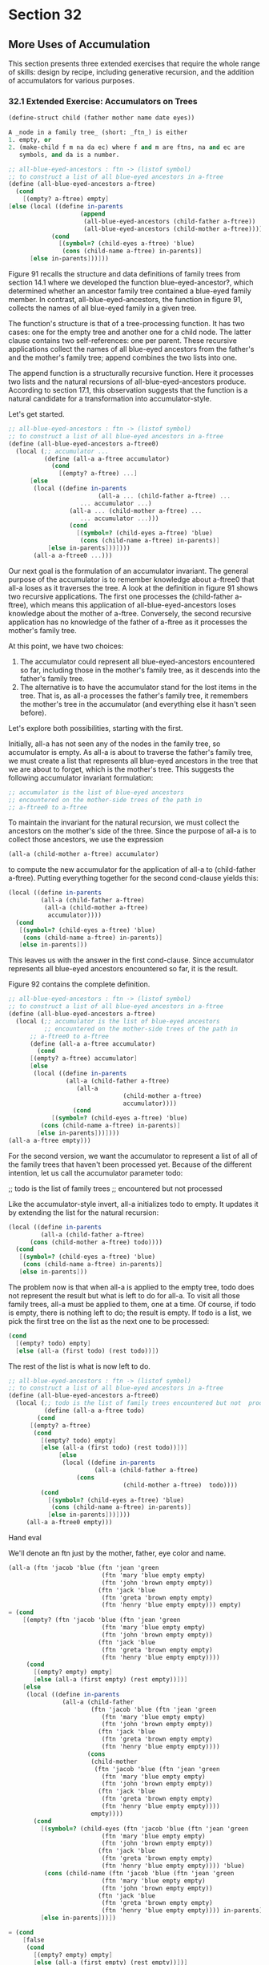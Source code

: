* Section 32 
** More Uses of Accumulation 
   This section presents three extended exercises that require the
   whole range of skills: design by recipe, including generative
   recursion, and the addition of accumulators for various purposes.
*** 32.1 Extended Exercise: Accumulators on Trees

    #+BEGIN_SRC scheme
    (define-struct child (father mother name date eyes))

    A _node in a family tree_ (short: _ftn_) is either
    1. empty, or
    2. (make-child f m na da ec) where f and m are ftns, na and ec are
       symbols, and da is a number.

    ;; all-blue-eyed-ancestors : ftn -> (listof symbol)
    ;; to construct a list of all blue-eyed ancestors in a-ftree
    (define (all-blue-eyed-ancestors a-ftree)
      (cond
        [(empty? a-ftree) empty]
	[else (local ((define in-parents
                        (append 
                         (all-blue-eyed-ancestors (child-father a-ftree))
                         (all-blue-eyed-ancestors (child-mother a-ftree)))))
                (cond
                  [(symbol=? (child-eyes a-ftree) 'blue)
                   (cons (child-name a-ftree) in-parents)]
		  [else in-parents]))]))
		  
    #+END_SRC

    Figure 91 recalls the structure and data definitions of family
    trees from section 14.1 where we developed the function
    blue-eyed-ancestor?, which determined whether an ancestor family
    tree contained a blue-eyed family member. In contrast,
    all-blue-eyed-ancestors, the function in figure 91, collects the
    names of all blue-eyed family in a given tree.

    The function's structure is that of a tree-processing function. It
    has two cases: one for the empty tree and another one for a child
    node. The latter clause contains two self-references: one per
    parent. These recursive applications collect the names of all
    blue-eyed ancestors from the father's and the mother's family
    tree; append combines the two lists into one.

    The append function is a structurally recursive function. Here it
    processes two lists and the natural recursions of
    all-blue-eyed-ancestors produce. According to section 17.1, this
    observation suggests that the function is a natural candidate for
    a transformation into accumulator-style.

    Let's get started.

    #+BEGIN_SRC scheme
    ;; all-blue-eyed-ancestors : ftn -> (listof symbol)
    ;; to construct a list of all blue-eyed ancestors in a-ftree
    (define (all-blue-eyed-ancestors a-ftree0)
      (local (;; accumulator ...
              (define (all-a a-ftree accumulator)
                (cond
                  [(empty? a-ftree) ...]
		  [else 
		   (local ((define in-parents
                             (all-a ... (child-father a-ftree) ...
			            ... accumulator ...)
		             (all-a ... (child-mother a-ftree) ...
			            ... accumulator ...)))
                     (cond
                       [(symbol=? (child-eyes a-ftree) 'blue)
                        (cons (child-name a-ftree) in-parents)]
		       [else in-parents]))])))
           (all-a a-ftree0 ...)))
    #+END_SRC

    Our next goal is the formulation of an accumulator invariant. The
    general purpose of the accumulator is to remember knowledge about
    a-ftree0 that all-a loses as it traverses the tree. A look at the
    definition in figure 91 shows two recursive applications. The
    first one processes the (child-father a-ftree), which means this
    application of all-blue-eyed-ancestors loses knowledge about the
    mother of a-ftree. Conversely, the second recursive application
    has no knowledge of the father of a-ftree as it processes the
    mother's family tree. 

    At this point, we have two choices:

    1. The accumulator could represent all blue-eyed-ancestors
       encountered so far, including those in the mother's family
       tree, as it descends into the father's family tree.
    2. The alternative is to have the accumulator stand for the lost
       items in the tree. That is, as all-a processes the father's
       family tree, it remembers the mother's tree in the accumulator
       (and everything else it hasn't seen before).

    Let's explore both possibilities, starting with the first.

    Initially, all-a has not seen any of the nodes in the family tree,
    so accumulator is empty. As all-a is about to traverse the
    father's family tree, we must create a list that represents all
    blue-eyed ancestors in the tree that we are about to forget, which
    is the mother's tree. This suggests the following accumulator
    invariant formulation:

    #+BEGIN_SRC scheme
    ;; accumulator is the list of blue-eyed ancestors 
    ;; encountered on the mother-side trees of the path in 
    ;; a-ftree0 to a-ftree
    #+END_SRC

    To maintain the invariant for the natural recursion, we must
    collect the ancestors on the mother's side of the three. Since the
    purpose of all-a is to collect those ancestors, we use the
    expression

    #+BEGIN_SRC scheme
    (all-a (child-mother a-ftree) accumulator)
    #+END_SRC

    to compute the new accumulator for the application of all-a to
    (child-father a-ftree). Putting everything together for the second
    cond-clause yields this:

    #+BEGIN_SRC scheme
    (local ((define in-parents
             (all-a (child-father a-ftree)
              (all-a (child-mother a-ftree)
               accumulator))))
      (cond
       [(symbol=? (child-eyes a-ftree) 'blue)
        (cons (child-name a-ftree) in-parents)]
       [else in-parents]))
    #+END_SRC

    This leaves us with the answer in the first cond-clause. Since
    accumulator represents all blue-eyed ancestors encountered so far,
    it is the result. 

    Figure 92 contains the complete definition.

    #+BEGIN_SRC scheme
    ;; all-blue-eyed-ancestors : ftn -> (listof symbol)
    ;; to construct a list of all blue-eyed ancestors in a-ftree
    (define (all-blue-eyed-ancestors a-ftree)
      (local (;; accumulator is the list of blue-eyed ancestors 
              ;; encountered on the mother-side trees of the path in
	      ;; a-ftree0 to a-ftree
	      (define (all-a a-ftree accumulator)
	        (cond
		  [(empty? a-ftree) accumulator]
		  [else
		   (local ((define in-parents
		            (all-a (child-father a-ftree)
			           (all-a 
                                    (child-mother a-ftree)  
                                    accumulator))))
                      (cond
		        [(symbol=? (child-eyes a-ftree) 'blue)
			 (cons (child-name a-ftree) in-parents)]
			[else in-parents]))])))
	(all-a a-ftree empty)))
    #+END_SRC

    For the second version, we want the accumulator to represent a
    list of all of the family trees that haven't been processed
    yet. Because of the different intention, let us call the
    accumulator parameter todo:

    ;; todo is the list of family trees
    ;; encountered but not processed

    Like the accumulator-style invert, all-a initializes todo to
    empty. It updates it by extending the list for the natural
    recursion:

    #+BEGIN_SRC scheme
    (local ((define in-parents
             (all-a (child-father a-ftree)
	      (cons (child-mother a-ftree) todo))))
      (cond
       [(symbol=? (child-eyes a-ftree) 'blue)
        (cons (child-name a-ftree) in-parents)]
       [else in-parents]))
    #+END_SRC

    The problem now is that when all-a is applied to the empty tree,
    todo does not represent the result but what is left to do for
    all-a. To visit all those family trees, all-a must be applied to
    them, one at a time. Of course, if todo is empty, there is nothing
    left to do; the result is empty. If todo is a list, we pick the
    first tree on the list as the next one to be processed:

    #+BEGIN_SRC scheme
    (cond
      [(empty? todo) empty]
      [else (all-a (first todo) (rest todo))])
    #+END_SRC

    The rest of the list is what is now left to do.

    #+BEGIN_SRC scheme
    ;; all-blue-eyed-ancestors : ftn -> (listof symbol)
    ;; to construct a list of all blue-eyed ancestors in a-ftree
    (define (all-blue-eyed-ancestors a-ftree0)
      (local (;; todo is the list of family trees encountered but not  processed
              (define (all-a a-ftree todo)
	        (cond
		  [(empty? a-ftree)
		   (cond
		     [(empty? todo) empty]
		     [else (all-a (first todo) (rest todo))])]
                  [else
                   (local ((define in-parents
                            (all-a (child-father a-ftree)
			           (cons 
                                    (child-mother a-ftree)  todo))))
		     (cond
		       [(symbol=? (child-eyes a-ftree) 'blue)
		        (cons (child-name a-ftree) in-parents)]
		       [else in-parents]))])))
         (all-a a-ftree0 empty)))
    #+END_SRC

    Hand eval

    We'll denote an ftn just by the mother, father, eye color and
    name.

    #+BEGIN_SRC scheme
    (all-a (ftn 'jacob 'blue (ftn 'jean 'green 
                              (ftn 'mary 'blue empty empty)
                              (ftn 'john 'brown empty empty))
                             (ftn 'jack 'blue 
                              (ftn 'greta 'brown empty empty)
                              (ftn 'henry 'blue empty empty))) empty)
    = (cond
        [(empty? (ftn 'jacob 'blue (ftn 'jean 'green 
                              (ftn 'mary 'blue empty empty)
                              (ftn 'john 'brown empty empty))
                             (ftn 'jack 'blue 
                              (ftn 'greta 'brown empty empty)
                              (ftn 'henry 'blue empty empty))))
         (cond
           [(empty? empty) empty]
           [else (all-a (first empty) (rest empty))])]
        [else
         (local ((define in-parents
                   (all-a (child-father 
                           (ftn 'jacob 'blue (ftn 'jean 'green 
                              (ftn 'mary 'blue empty empty)
                              (ftn 'john 'brown empty empty))
                             (ftn 'jack 'blue 
                              (ftn 'greta 'brown empty empty)
                              (ftn 'henry 'blue empty empty))))
                          (cons
                           (child-mother 
                            (ftn 'jacob 'blue (ftn 'jean 'green 
                              (ftn 'mary 'blue empty empty)
                              (ftn 'john 'brown empty empty))
                             (ftn 'jack 'blue 
                              (ftn 'greta 'brown empty empty)
                              (ftn 'henry 'blue empty empty))))
                           empty))))
           (cond
             [(symbol=? (child-eyes (ftn 'jacob 'blue (ftn 'jean 'green 
                              (ftn 'mary 'blue empty empty)
                              (ftn 'john 'brown empty empty))
                             (ftn 'jack 'blue 
                              (ftn 'greta 'brown empty empty)
                              (ftn 'henry 'blue empty empty)))) 'blue)
              (cons (child-name (ftn 'jacob 'blue (ftn 'jean 'green 
                              (ftn 'mary 'blue empty empty)
                              (ftn 'john 'brown empty empty))
                             (ftn 'jack 'blue 
                              (ftn 'greta 'brown empty empty)
                              (ftn 'henry 'blue empty empty)))) in-parents)]
             [else in-parents]))]) 

    = (cond
        [false
         (cond
           [(empty? empty) empty]
           [else (all-a (first empty) (rest empty))])]
        [else
         (local ((define in-parents
                   (all-a (child-father 
                           (ftn 'jacob 'blue (ftn 'jean 'green 
                              (ftn 'mary 'blue empty empty)
                              (ftn 'john 'brown empty empty))
                             (ftn 'jack 'blue 
                              (ftn 'greta 'brown empty empty)
                              (ftn 'henry 'blue empty empty))))
                          (cons
                           (child-mother 
                            (ftn 'jacob 'blue (ftn 'jean 'green 
                              (ftn 'mary 'blue empty empty)
                              (ftn 'john 'brown empty empty))
                             (ftn 'jack 'blue 
                              (ftn 'greta 'brown empty empty)
                              (ftn 'henry 'blue empty empty))))
                           empty))))
           (cond
             [(symbol=? (child-eyes (ftn 'jacob 'blue (ftn 'jean 'green 
                              (ftn 'mary 'blue empty empty)
                              (ftn 'john 'brown empty empty))
                             (ftn 'jack 'blue 
                              (ftn 'greta 'brown empty empty)
                              (ftn 'henry 'blue empty empty)))) 'blue)
              (cons (child-name (ftn 'jacob 'blue (ftn 'jean 'green 
                              (ftn 'mary 'blue empty empty)
                              (ftn 'john 'brown empty empty))
                             (ftn 'jack 'blue 
                              (ftn 'greta 'brown empty empty)
                              (ftn 'henry 'blue empty empty)))) in-parents)]
             [else in-parents]))])

    = (cond
        [else
         (local ((define in-parents
                   (all-a (child-father 
                           (ftn 'jacob 'blue (ftn 'jean 'green 
                              (ftn 'mary 'blue empty empty)
                              (ftn 'john 'brown empty empty))
                             (ftn 'jack 'blue 
                              (ftn 'greta 'brown empty empty)
                              (ftn 'henry 'blue empty empty))))
                          (cons
                           (child-mother 
                            (ftn 'jacob 'blue (ftn 'jean 'green 
                              (ftn 'mary 'blue empty empty)
                              (ftn 'john 'brown empty empty))
                             (ftn 'jack 'blue 
                              (ftn 'greta 'brown empty empty)
                              (ftn 'henry 'blue empty empty))))
                           empty))))
           (cond
             [(symbol=? (child-eyes (ftn 'jacob 'blue (ftn 'jean 'green 
                              (ftn 'mary 'blue empty empty)
                              (ftn 'john 'brown empty empty))
                             (ftn 'jack 'blue 
                              (ftn 'greta 'brown empty empty)
                              (ftn 'henry 'blue empty empty)))) 'blue)
              (cons (child-name (ftn 'jacob 'blue (ftn 'jean 'green 
                              (ftn 'mary 'blue empty empty)
                              (ftn 'john 'brown empty empty))
                             (ftn 'jack 'blue 
                              (ftn 'greta 'brown empty empty)
                              (ftn 'henry 'blue empty empty)))) in-parents)]
             [else in-parents]))]) 
    = (local ((define in-parents
                   (all-a (child-father 
                           (ftn 'jacob 'blue (ftn 'jean 'green 
                              (ftn 'mary 'blue empty empty)
                              (ftn 'john 'brown empty empty))
                             (ftn 'jack 'blue 
                              (ftn 'greta 'brown empty empty)
                              (ftn 'henry 'blue empty empty))))
                          (cons
                           (child-mother 
                            (ftn 'jacob 'blue (ftn 'jean 'green 
                              (ftn 'mary 'blue empty empty)
                              (ftn 'john 'brown empty empty))
                             (ftn 'jack 'blue 
                              (ftn 'greta 'brown empty empty)
                              (ftn 'henry 'blue empty empty))))
                           empty))))
           (cond
             [(symbol=? (child-eyes (ftn 'jacob 'blue (ftn 'jean 'green 
                              (ftn 'mary 'blue empty empty)
                              (ftn 'john 'brown empty empty))
                             (ftn 'jack 'blue 
                              (ftn 'greta 'brown empty empty)
                              (ftn 'henry 'blue empty empty)))) 'blue)
              (cons (child-name (ftn 'jacob 'blue (ftn 'jean 'green 
                              (ftn 'mary 'blue empty empty)
                              (ftn 'john 'brown empty empty))
                             (ftn 'jack 'blue 
                              (ftn 'greta 'brown empty empty)
                              (ftn 'henry 'blue empty empty)))) in-parents)]
             [else in-parents]))
    = (local ((define in-parents_0
                   (all-a (child-father 
                           (ftn 'jacob 'blue (ftn 'jean 'green 
                              (ftn 'mary 'blue empty empty)
                              (ftn 'john 'brown empty empty))
                             (ftn 'jack 'blue 
                              (ftn 'greta 'brown empty empty)
                              (ftn 'henry 'blue empty empty))))
                          (cons
                           (child-mother 
                            (ftn 'jacob 'blue (ftn 'jean 'green 
                              (ftn 'mary 'blue empty empty)
                              (ftn 'john 'brown empty empty))
                             (ftn 'jack 'blue 
                              (ftn 'greta 'brown empty empty)
                              (ftn 'henry 'blue empty empty))))
                           empty))))
           (cond
             [(symbol=? (child-eyes (ftn 'jacob 'blue (ftn 'jean 'green 
                              (ftn 'mary 'blue empty empty)
                              (ftn 'john 'brown empty empty))
                             (ftn 'jack 'blue 
                              (ftn 'greta 'brown empty empty)
                              (ftn 'henry 'blue empty empty)))) 'blue)
              (cons (child-name (ftn 'jacob 'blue (ftn 'jean 'green 
                              (ftn 'mary 'blue empty empty)
                              (ftn 'john 'brown empty empty))
                             (ftn 'jack 'blue 
                              (ftn 'greta 'brown empty empty)
                              (ftn 'henry 'blue empty empty)))) in-parents_0)]
             [else in-parents_0]))
    = (define in-parents_0
                   (all-a (child-father 
                           (ftn 'jacob 'blue (ftn 'jean 'green 
                              (ftn 'mary 'blue empty empty)
                              (ftn 'john 'brown empty empty))
                             (ftn 'jack 'blue 
                              (ftn 'greta 'brown empty empty)
                              (ftn 'henry 'blue empty empty))))
                          (cons
                           (child-mother 
                            (ftn 'jacob 'blue (ftn 'jean 'green 
                              (ftn 'mary 'blue empty empty)
                              (ftn 'john 'brown empty empty))
                             (ftn 'jack 'blue 
                              (ftn 'greta 'brown empty empty)
                              (ftn 'henry 'blue empty empty))))
                           empty)))
           (cond
             [(symbol=? (child-eyes (ftn 'jacob 'blue (ftn 'jean 'green 
                              (ftn 'mary 'blue empty empty)
                              (ftn 'john 'brown empty empty))
                             (ftn 'jack 'blue 
                              (ftn 'greta 'brown empty empty)
                              (ftn 'henry 'blue empty empty)))) 'blue)
              (cons (child-name (ftn 'jacob 'blue (ftn 'jean 'green 
                              (ftn 'mary 'blue empty empty)
                              (ftn 'john 'brown empty empty))
                             (ftn 'jack 'blue 
                              (ftn 'greta 'brown empty empty)
                              (ftn 'henry 'blue empty empty)))) in-parents_0)]
             [else in-parents_0]))
    = (define in-parents_0
                   (all-a (child-father 
                           (ftn 'jacob 'blue (ftn 'jean 'green 
                              (ftn 'mary 'blue empty empty)
                              (ftn 'john 'brown empty empty))
                             (ftn 'jack 'blue 
                              (ftn 'greta 'brown empty empty)
                              (ftn 'henry 'blue empty empty))))
                          (cons
                           (child-mother 
                            (ftn 'jacob 'blue (ftn 'jean 'green 
                              (ftn 'mary 'blue empty empty)
                              (ftn 'john 'brown empty empty))
                             (ftn 'jack 'blue 
                              (ftn 'greta 'brown empty empty)
                              (ftn 'henry 'blue empty empty))))
                           empty)))
           (cond
             [(symbol=? (child-eyes (ftn 'jacob 'blue (ftn 'jean 'green 
                              (ftn 'mary 'blue empty empty)
                              (ftn 'john 'brown empty empty))
                             (ftn 'jack 'blue 
                              (ftn 'greta 'brown empty empty)
                              (ftn 'henry 'blue empty empty)))) 'blue)
              (cons (child-name (ftn 'jacob 'blue (ftn 'jean 'green 
                              (ftn 'mary 'blue empty empty)
                              (ftn 'john 'brown empty empty))
                             (ftn 'jack 'blue 
                              (ftn 'greta 'brown empty empty)
                              (ftn 'henry 'blue empty empty)))) in-parents_0)]
             [else in-parents_0])

    = (define in-parents_0
                   (all-a (ftn 'jack 'blue 
                              (ftn 'greta 'brown empty empty)
                              (ftn 'henry 'blue empty empty))
                          (cons
                           (child-mother 
                            (ftn 'jacob 'blue (ftn 'jean 'green 
                              (ftn 'mary 'blue empty empty)
                              (ftn 'john 'brown empty empty))
                             (ftn 'jack 'blue 
                              (ftn 'greta 'brown empty empty)
                              (ftn 'henry 'blue empty empty))))
                           empty)))
           (cond
             [(symbol=? (child-eyes (ftn 'jacob 'blue (ftn 'jean 'green 
                              (ftn 'mary 'blue empty empty)
                              (ftn 'john 'brown empty empty))
                             (ftn 'jack 'blue 
                              (ftn 'greta 'brown empty empty)
                              (ftn 'henry 'blue empty empty)))) 'blue)
              (cons (child-name (ftn 'jacob 'blue (ftn 'jean 'green 
                              (ftn 'mary 'blue empty empty)
                              (ftn 'john 'brown empty empty))
                             (ftn 'jack 'blue 
                              (ftn 'greta 'brown empty empty)
                              (ftn 'henry 'blue empty empty)))) in-parents_0)]
             [else in-parents_0])

    = (define in-parents_0
                   (all-a (ftn 'jack 'blue 
                              (ftn 'greta 'brown empty empty)
                              (ftn 'henry 'blue empty empty))
                          (cons
                             (ftn 'jean 'green 
                              (ftn 'mary 'blue empty empty)
                              (ftn 'john 'brown empty empty))
                           empty)))
           (cond
             [(symbol=? (child-eyes (ftn 'jacob 'blue (ftn 'jean 'green 
                              (ftn 'mary 'blue empty empty)
                              (ftn 'john 'brown empty empty))
                             (ftn 'jack 'blue 
                              (ftn 'greta 'brown empty empty)
                              (ftn 'henry 'blue empty empty)))) 'blue)
              (cons (child-name (ftn 'jacob 'blue (ftn 'jean 'green 
                              (ftn 'mary 'blue empty empty)
                              (ftn 'john 'brown empty empty))
                             (ftn 'jack 'blue 
                              (ftn 'greta 'brown empty empty)
                              (ftn 'henry 'blue empty empty)))) in-parents_0)]
             [else in-parents_0])

    = (define in-parents_0
                   (all-a (ftn 'jack 'blue 
                              (ftn 'greta 'brown empty empty)
                              (ftn 'henry 'blue empty empty))
                          (list
                             (ftn 'jean 'green 
                              (ftn 'mary 'blue empty empty)
                              (ftn 'john 'brown empty empty)))))

           (cond
             [(symbol=? (child-eyes (ftn 'jacob 'blue (ftn 'jean 'green 
                              (ftn 'mary 'blue empty empty)
                              (ftn 'john 'brown empty empty))
                             (ftn 'jack 'blue 
                              (ftn 'greta 'brown empty empty)
                              (ftn 'henry 'blue empty empty)))) 'blue)
              (cons (child-name (ftn 'jacob 'blue (ftn 'jean 'green 
                              (ftn 'mary 'blue empty empty)
                              (ftn 'john 'brown empty empty))
                             (ftn 'jack 'blue 
                              (ftn 'greta 'brown empty empty)
                              (ftn 'henry 'blue empty empty)))) in-parents_0)]
             [else in-parents_0])

    = (define in-parents_0
                   (all-a (ftn 'jack 'blue 
                           (ftn 'greta 'brown empty empty)
                           (ftn 'henry 'blue empty empty))
                          (list
                             (ftn 'jean 'green 
                              (ftn 'mary 'blue empty empty)
                              (ftn 'john 'brown empty empty)))))

           (cond
             [(symbol=? (child-eyes (ftn 'jacob 'blue (ftn 'jean 'green 
                              (ftn 'mary 'blue empty empty)
                              (ftn 'john 'brown empty empty))
                             (ftn 'jack 'blue 
                              (ftn 'greta 'brown empty empty)
                              (ftn 'henry 'blue empty empty)))) 'blue)
              (cons (child-name (ftn 'jacob 'blue (ftn 'jean 'green 
                              (ftn 'mary 'blue empty empty)
                              (ftn 'john 'brown empty empty))
                             (ftn 'jack 'blue 
                              (ftn 'greta 'brown empty empty)
                              (ftn 'henry 'blue empty empty)))) in-parents_0)]
             [else in-parents_0])
    = (define in-parents_0
              (cond
                [(empty? (ftn 'jack 'blue 
                           (ftn 'greta 'brown empty empty)
                           (ftn 'henry 'blue empty empty)))
                 (cond
                   [(empty? (list
                             (ftn 'jean 'green 
                              (ftn 'mary 'blue empty empty)
                              (ftn 'john 'brown empty empty))))
                    empty]
                   [else (all-a (first (list
                             (ftn 'jean 'green 
                              (ftn 'mary 'blue empty empty)
                              (ftn 'john 'brown empty empty))))
                                (rest (list
                             (ftn 'jean 'green 
                              (ftn 'mary 'blue empty empty)
                              (ftn 'john 'brown empty empty)))))])]
                [else 
                 (local ((define in-parents 
                                 (all-a (child-father (ftn 'jack 'blue 
                                                       (ftn 'greta 'brown empty empty)
                                                       (ftn 'henry 'blue empty empty)))
                                        (cons (child-mother (ftn 'jack 'blue 
                                                             (ftn 'greta 'brown empty empty)
                                                             (ftn 'henry 'blue empty empty)))
                                              (list
                                               (ftn 'jean 'green 
                                                (ftn 'mary 'blue empty empty)
                                                (ftn 'john 'brown empty empty)))))))
                  (cond
                    [(symbol=? (child-eyes (ftn 'jack 'blue 
                                            (ftn 'greta 'brown empty empty)
                                            (ftn 'henry 'blue empty empty))) 'blue)
                     (cons (child-name (ftn 'jack 'blue 
                           (ftn 'greta 'brown empty empty)
                           (ftn 'henry 'blue empty empty))) in-parents)]
                    [else in-parents]))]))
             (cond
             [(symbol=? (child-eyes (ftn 'jacob 'blue (ftn 'jean 'green 
                              (ftn 'mary 'blue empty empty)
                              (ftn 'john 'brown empty empty))
                             (ftn 'jack 'blue 
                              (ftn 'greta 'brown empty empty)
                              (ftn 'henry 'blue empty empty)))) 'blue)
              (cons (child-name (ftn 'jacob 'blue (ftn 'jean 'green 
                              (ftn 'mary 'blue empty empty)
                              (ftn 'john 'brown empty empty))
                             (ftn 'jack 'blue 
                              (ftn 'greta 'brown empty empty)
                              (ftn 'henry 'blue empty empty)))) in-parents_0)]
             [else in-parents_0])

    = (define in-parents_0
              (cond
                [false
                 (cond
                   [(empty? (list
                             (ftn 'jean 'green 
                              (ftn 'mary 'blue empty empty)
                              (ftn 'john 'brown empty empty))))
                    empty]
                   [else (all-a (first (list
                             (ftn 'jean 'green 
                              (ftn 'mary 'blue empty empty)
                              (ftn 'john 'brown empty empty))))
                                (rest (list
                             (ftn 'jean 'green 
                              (ftn 'mary 'blue empty empty)
                              (ftn 'john 'brown empty empty)))))])]
                [else 
                 (local ((define in-parents 
                                 (all-a (child-father (ftn 'jack 'blue 
                                                       (ftn 'greta 'brown empty empty)
                                                       (ftn 'henry 'blue empty empty)))
                                        (cons (child-mother (ftn 'jack 'blue 
                                                             (ftn 'greta 'brown empty empty)
                                                             (ftn 'henry 'blue empty empty)))
                                              (list
                                               (ftn 'jean 'green 
                                                (ftn 'mary 'blue empty empty)
                                                (ftn 'john 'brown empty empty)))))))
                  (cond
                    [(symbol=? (child-eyes (ftn 'jack 'blue 
                                            (ftn 'greta 'brown empty empty)
                                            (ftn 'henry 'blue empty empty))) 'blue)
                     (cons (child-name (ftn 'jack 'blue 
                           (ftn 'greta 'brown empty empty)
                           (ftn 'henry 'blue empty empty))) in-parents)]
                    [else in-parents]))]))

             (cond
             [(symbol=? (child-eyes (ftn 'jacob 'blue (ftn 'jean 'green 
                              (ftn 'mary 'blue empty empty)
                              (ftn 'john 'brown empty empty))
                             (ftn 'jack 'blue 
                              (ftn 'greta 'brown empty empty)
                              (ftn 'henry 'blue empty empty)))) 'blue)
              (cons (child-name (ftn 'jacob 'blue (ftn 'jean 'green 
                              (ftn 'mary 'blue empty empty)
                              (ftn 'john 'brown empty empty))
                             (ftn 'jack 'blue 
                              (ftn 'greta 'brown empty empty)
                              (ftn 'henry 'blue empty empty)))) in-parents_0)]
             [else in-parents_0])

    = (define in-parents_0
                 (cond
                  [else 
                   (local ((define in-parents 
                                 (all-a (child-father (ftn 'jack 'blue 
                                                       (ftn 'greta 'brown empty empty)
                                                       (ftn 'henry 'blue empty empty)))
                                        (cons (child-mother (ftn 'jack 'blue 
                                                             (ftn 'greta 'brown empty empty)
                                                             (ftn 'henry 'blue empty empty)))
                                              (list
                                               (ftn 'jean 'green 
                                                (ftn 'mary 'blue empty empty)
                                                (ftn 'john 'brown empty empty)))))))
                  (cond
                    [(symbol=? (child-eyes (ftn 'jack 'blue 
                                            (ftn 'greta 'brown empty empty)
                                            (ftn 'henry 'blue empty empty))) 'blue)
                     (cons (child-name (ftn 'jack 'blue 
                           (ftn 'greta 'brown empty empty)
                           (ftn 'henry 'blue empty empty))) in-parents)]
                    [else in-parents]))]))

             (cond
             [(symbol=? (child-eyes (ftn 'jacob 'blue (ftn 'jean 'green 
                              (ftn 'mary 'blue empty empty)
                              (ftn 'john 'brown empty empty))
                             (ftn 'jack 'blue 
                              (ftn 'greta 'brown empty empty)
                              (ftn 'henry 'blue empty empty)))) 'blue)
              (cons (child-name (ftn 'jacob 'blue (ftn 'jean 'green 
                              (ftn 'mary 'blue empty empty)
                              (ftn 'john 'brown empty empty))
                             (ftn 'jack 'blue 
                              (ftn 'greta 'brown empty empty)
                              (ftn 'henry 'blue empty empty)))) in-parents_0)]
             [else in-parents_0])

    = (define in-parents_0
                   (local ((define in-parents 
                                 (all-a (child-father (ftn 'jack 'blue 
                                                       (ftn 'greta 'brown empty empty)
                                                       (ftn 'henry 'blue empty empty)))
                                        (cons (child-mother (ftn 'jack 'blue 
                                                             (ftn 'greta 'brown empty empty)
                                                             (ftn 'henry 'blue empty empty)))
                                              (list
                                               (ftn 'jean 'green 
                                                (ftn 'mary 'blue empty empty)
                                                (ftn 'john 'brown empty empty)))))))
                  (cond
                    [(symbol=? (child-eyes (ftn 'jack 'blue 
                                            (ftn 'greta 'brown empty empty)
                                            (ftn 'henry 'blue empty empty))) 'blue)
                     (cons (child-name (ftn 'jack 'blue 
                           (ftn 'greta 'brown empty empty)
                           (ftn 'henry 'blue empty empty))) in-parents)]
                    [else in-parents])))

           (cond
             [(symbol=? (child-eyes (ftn 'jacob 'blue (ftn 'jean 'green 
                              (ftn 'mary 'blue empty empty)
                              (ftn 'john 'brown empty empty))
                             (ftn 'jack 'blue 
                              (ftn 'greta 'brown empty empty)
                              (ftn 'henry 'blue empty empty)))) 'blue)
              (cons (child-name (ftn 'jacob 'blue (ftn 'jean 'green 
                              (ftn 'mary 'blue empty empty)
                              (ftn 'john 'brown empty empty))
                             (ftn 'jack 'blue 
                              (ftn 'greta 'brown empty empty)
                              (ftn 'henry 'blue empty empty)))) in-parents_0)]
             [else in-parents_0])
    = (define in-parents_0
                   (local ((define in-parents_1
                                 (all-a (child-father (ftn 'jack 'blue 
                                                       (ftn 'greta 'brown empty empty)
                                                       (ftn 'henry 'blue empty empty)))
                                        (cons (child-mother (ftn 'jack 'blue 
                                                             (ftn 'greta 'brown empty empty)
                                                             (ftn 'henry 'blue empty empty)))
                                              (list
                                               (ftn 'jean 'green 
                                                (ftn 'mary 'blue empty empty)
                                                (ftn 'john 'brown empty empty)))))))
                  (cond
                    [(symbol=? (child-eyes (ftn 'jack 'blue 
                                            (ftn 'greta 'brown empty empty)
                                            (ftn 'henry 'blue empty empty))) 'blue)
                     (cons (child-name (ftn 'jack 'blue 
                           (ftn 'greta 'brown empty empty)
                           (ftn 'henry 'blue empty empty))) in-parents_1)]
                    [else in-parents_1])))

           (cond
             [(symbol=? (child-eyes (ftn 'jacob 'blue (ftn 'jean 'green 
                              (ftn 'mary 'blue empty empty)
                              (ftn 'john 'brown empty empty))
                             (ftn 'jack 'blue 
                              (ftn 'greta 'brown empty empty)
                              (ftn 'henry 'blue empty empty)))) 'blue)
              (cons (child-name (ftn 'jacob 'blue (ftn 'jean 'green 
                              (ftn 'mary 'blue empty empty)
                              (ftn 'john 'brown empty empty))
                             (ftn 'jack 'blue 
                              (ftn 'greta 'brown empty empty)
                              (ftn 'henry 'blue empty empty)))) in-parents_0)]
             [else in-parents_0])

    = (define in-parents_1 (all-a (child-father (ftn 'jack 'blue 
                                                       (ftn 'greta 'brown empty empty)
                                                       (ftn 'henry 'blue empty empty)))
                                        (cons (child-mother (ftn 'jack 'blue 
                                                             (ftn 'greta 'brown empty empty)
                                                             (ftn 'henry 'blue empty empty)))
                                              (list
                                               (ftn 'jean 'green 
                                                (ftn 'mary 'blue empty empty)
                                                (ftn 'john 'brown empty empty))))))

      (define in-parents_0
                  (cond
                    [(symbol=? (child-eyes (ftn 'jack 'blue 
                                            (ftn 'greta 'brown empty empty)
                                            (ftn 'henry 'blue empty empty))) 'blue)
                     (cons (child-name (ftn 'jack 'blue 
                           (ftn 'greta 'brown empty empty)
                           (ftn 'henry 'blue empty empty))) in-parents_1)]
                    [else in-parents_1]))

           (cond
             [(symbol=? (child-eyes (ftn 'jacob 'blue (ftn 'jean 'green 
                              (ftn 'mary 'blue empty empty)
                              (ftn 'john 'brown empty empty))
                             (ftn 'jack 'blue 
                              (ftn 'greta 'brown empty empty)
                              (ftn 'henry 'blue empty empty)))) 'blue)
              (cons (child-name (ftn 'jacob 'blue (ftn 'jean 'green 
                              (ftn 'mary 'blue empty empty)
                              (ftn 'john 'brown empty empty))
                             (ftn 'jack 'blue 
                              (ftn 'greta 'brown empty empty)
                              (ftn 'henry 'blue empty empty)))) in-parents_0)]
             [else in-parents_0])

    = (define in-parents_1 (all-a (ftn 'henry 'blue empty empty)
                                        (cons (child-mother (ftn 'jack 'blue 
                                                             (ftn 'greta 'brown empty empty)
                                                             (ftn 'henry 'blue empty empty)))
                                              (list
                                               (ftn 'jean 'green 
                                                (ftn 'mary 'blue empty empty)
                                                (ftn 'john 'brown empty empty))))))

      (define in-parents_0
                  (cond
                    [(symbol=? (child-eyes (ftn 'jack 'blue 
                                            (ftn 'greta 'brown empty empty)
                                            (ftn 'henry 'blue empty empty))) 'blue)
                     (cons (child-name (ftn 'jack 'blue 
                           (ftn 'greta 'brown empty empty)
                           (ftn 'henry 'blue empty empty))) in-parents_1)]
                    [else in-parents_1]))

           (cond
             [(symbol=? (child-eyes (ftn 'jacob 'blue (ftn 'jean 'green 
                              (ftn 'mary 'blue empty empty)
                              (ftn 'john 'brown empty empty))
                             (ftn 'jack 'blue 
                              (ftn 'greta 'brown empty empty)
                              (ftn 'henry 'blue empty empty)))) 'blue)
              (cons (child-name (ftn 'jacob 'blue (ftn 'jean 'green 
                              (ftn 'mary 'blue empty empty)
                              (ftn 'john 'brown empty empty))
                             (ftn 'jack 'blue 
                              (ftn 'greta 'brown empty empty)
                              (ftn 'henry 'blue empty empty)))) in-parents_0)]
             [else in-parents_0])


    = (define in-parents_1 (all-a (ftn 'henry 'blue empty empty)
                                        (cons  (ftn 'greta 'brown empty empty)
                                               (list
                                                (ftn 'jean 'green 
                                                 (ftn 'mary 'blue empty empty)
                                                 (ftn 'john 'brown empty empty))))))

      (define in-parents_0
                  (cond
                    [(symbol=? (child-eyes (ftn 'jack 'blue 
                                            (ftn 'greta 'brown empty empty)
                                            (ftn 'henry 'blue empty empty))) 'blue)
                     (cons (child-name (ftn 'jack 'blue 
                           (ftn 'greta 'brown empty empty)
                           (ftn 'henry 'blue empty empty))) in-parents_1)]
                    [else in-parents_1]))

           (cond
             [(symbol=? (child-eyes (ftn 'jacob 'blue (ftn 'jean 'green 
                              (ftn 'mary 'blue empty empty)
                              (ftn 'john 'brown empty empty))
                             (ftn 'jack 'blue 
                              (ftn 'greta 'brown empty empty)
                              (ftn 'henry 'blue empty empty)))) 'blue)
              (cons (child-name (ftn 'jacob 'blue (ftn 'jean 'green 
                              (ftn 'mary 'blue empty empty)
                              (ftn 'john 'brown empty empty))
                             (ftn 'jack 'blue 
                              (ftn 'greta 'brown empty empty)
                              (ftn 'henry 'blue empty empty)))) in-parents_0)]
             [else in-parents_0])


    = (define in-parents_1 
              (cond
               [(empty? (ftn 'henry 'blue empty empty))
                (cond
                  [(empty? (list (ftn 'greta 'brown empty empty)
                                            (ftn 'jean 'green 
                                                 (ftn 'mary 'blue empty empty)
                                                 (ftn 'john 'brown empty empty)))) empty]
                  [else (all-a (first (list (ftn 'greta 'brown empty empty)
                                            (ftn 'jean 'green 
                                                 (ftn 'mary 'blue empty empty)
                                                 (ftn 'john 'brown empty empty))))
                               (rest (list (ftn 'greta 'brown empty empty)
                                            (ftn 'jean 'green 
                                                 (ftn 'mary 'blue empty empty)
                                                 (ftn 'john 'brown empty empty)))))])]
               [else 
                (local ((define in-parents
                         (all-a (child-father (ftn 'henry 'blue empty empty))
                                              (cons
                                               (child-mother (ftn 'henry 'blue empty empty)
                                                (list (ftn 'greta 'brown empty empty)
                                                 (ftn 'jean 'green 
                                                  (ftn 'mary 'blue empty empty)
                                                  (ftn 'john 'brown empty empty))))))))
                   (cond
                     [(symbol=? (child-eyes (ftn 'henry 'blue empty empty)) 'blue)
                      (cons (child-name (ftn 'henry 'blue empty empty)) in-parents)]
                     [else in-parents]))]))

      (define in-parents_0
                  (cond
                    [(symbol=? (child-eyes (ftn 'jack 'blue 
                                            (ftn 'greta 'brown empty empty)
                                            (ftn 'henry 'blue empty empty))) 'blue)
                     (cons (child-name (ftn 'jack 'blue 
                           (ftn 'greta 'brown empty empty)
                           (ftn 'henry 'blue empty empty))) in-parents_1)]
                    [else in-parents_1]))

           (cond
             [(symbol=? (child-eyes (ftn 'jacob 'blue (ftn 'jean 'green 
                              (ftn 'mary 'blue empty empty)
                              (ftn 'john 'brown empty empty))
                             (ftn 'jack 'blue 
                              (ftn 'greta 'brown empty empty)
                              (ftn 'henry 'blue empty empty)))) 'blue)
              (cons (child-name (ftn 'jacob 'blue (ftn 'jean 'green 
                              (ftn 'mary 'blue empty empty)
                              (ftn 'john 'brown empty empty))
                             (ftn 'jack 'blue 
                              (ftn 'greta 'brown empty empty)
                              (ftn 'henry 'blue empty empty)))) in-parents_0)]
             [else in-parents_0])

    = (define in-parents_1 
              (cond
               [false
                (cond
                  [(empty? (list (ftn 'greta 'brown empty empty)
                                            (ftn 'jean 'green 
                                                 (ftn 'mary 'blue empty empty)
                                                 (ftn 'john 'brown empty empty)))) empty]
                  [else (all-a (first (list (ftn 'greta 'brown empty empty)
                                            (ftn 'jean 'green 
                                                 (ftn 'mary 'blue empty empty)
                                                 (ftn 'john 'brown empty empty))))
                               (rest (list (ftn 'greta 'brown empty empty)
                                            (ftn 'jean 'green 
                                                 (ftn 'mary 'blue empty empty)
                                                 (ftn 'john 'brown empty empty)))))])]
               [else 
                (local ((define in-parents
                         (all-a (child-father (ftn 'henry 'blue empty empty))
                                              (cons
                                               (child-mother (ftn 'henry 'blue empty empty)
                                                (list (ftn 'greta 'brown empty empty)
                                                 (ftn 'jean 'green 
                                                  (ftn 'mary 'blue empty empty)
                                                  (ftn 'john 'brown empty empty))))))))
                   (cond
                     [(symbol=? (child-eyes (ftn 'henry 'blue empty empty)) 'blue)
                      (cons (child-name (ftn 'henry 'blue empty empty)) in-parents)]
                     [else in-parents]))]))

      (define in-parents_0
                  (cond
                    [(symbol=? (child-eyes (ftn 'jack 'blue 
                                            (ftn 'greta 'brown empty empty)
                                            (ftn 'henry 'blue empty empty))) 'blue)
                     (cons (child-name (ftn 'jack 'blue 
                           (ftn 'greta 'brown empty empty)
                           (ftn 'henry 'blue empty empty))) in-parents_1)]
                    [else in-parents_1]))

           (cond
             [(symbol=? (child-eyes (ftn 'jacob 'blue (ftn 'jean 'green 
                              (ftn 'mary 'blue empty empty)
                              (ftn 'john 'brown empty empty))
                             (ftn 'jack 'blue 
                              (ftn 'greta 'brown empty empty)
                              (ftn 'henry 'blue empty empty)))) 'blue)
              (cons (child-name (ftn 'jacob 'blue (ftn 'jean 'green 
                              (ftn 'mary 'blue empty empty)
                              (ftn 'john 'brown empty empty))
                             (ftn 'jack 'blue 
                              (ftn 'greta 'brown empty empty)
                              (ftn 'henry 'blue empty empty)))) in-parents_0)]
             [else in-parents_0])

    = (define in-parents_1 
              (cond
               [else 
                (local ((define in-parents
                         (all-a (child-father (ftn 'henry 'blue empty empty))
                                              (cons
                                               (child-mother (ftn 'henry 'blue empty empty)
                                                (list (ftn 'greta 'brown empty empty)
                                                 (ftn 'jean 'green 
                                                  (ftn 'mary 'blue empty empty)
                                                  (ftn 'john 'brown empty empty))))))))
                   (cond
                     [(symbol=? (child-eyes (ftn 'henry 'blue empty empty)) 'blue)
                      (cons (child-name (ftn 'henry 'blue empty empty)) in-parents)]
                     [else in-parents]))]))

      (define in-parents_0
                  (cond
                    [(symbol=? (child-eyes (ftn 'jack 'blue 
                                            (ftn 'greta 'brown empty empty)
                                            (ftn 'henry 'blue empty empty))) 'blue)
                     (cons (child-name (ftn 'jack 'blue 
                           (ftn 'greta 'brown empty empty)
                           (ftn 'henry 'blue empty empty))) in-parents_1)]
                    [else in-parents_1]))

           (cond
             [(symbol=? (child-eyes (ftn 'jacob 'blue (ftn 'jean 'green 
                              (ftn 'mary 'blue empty empty)
                              (ftn 'john 'brown empty empty))
                             (ftn 'jack 'blue 
                              (ftn 'greta 'brown empty empty)
                              (ftn 'henry 'blue empty empty)))) 'blue)
              (cons (child-name (ftn 'jacob 'blue (ftn 'jean 'green 
                              (ftn 'mary 'blue empty empty)
                              (ftn 'john 'brown empty empty))
                             (ftn 'jack 'blue 
                              (ftn 'greta 'brown empty empty)
                              (ftn 'henry 'blue empty empty)))) in-parents_0)]
             [else in-parents_0])

    = (define in-parents_1 
                (local ((define in-parents
                         (all-a (child-father (ftn 'henry 'blue empty empty))
                                              (cons
                                               (child-mother (ftn 'henry 'blue empty empty)
                                                (list (ftn 'greta 'brown empty empty)
                                                 (ftn 'jean 'green 
                                                  (ftn 'mary 'blue empty empty)
                                                  (ftn 'john 'brown empty empty))))))))
                   (cond
                     [(symbol=? (child-eyes (ftn 'henry 'blue empty empty)) 'blue)
                      (cons (child-name (ftn 'henry 'blue empty empty)) in-parents)]
                     [else in-parents])))

      (define in-parents_0
                  (cond
                    [(symbol=? (child-eyes (ftn 'jack 'blue 
                                            (ftn 'greta 'brown empty empty)
                                            (ftn 'henry 'blue empty empty))) 'blue)
                     (cons (child-name (ftn 'jack 'blue 
                           (ftn 'greta 'brown empty empty)
                           (ftn 'henry 'blue empty empty))) in-parents_1)]
                    [else in-parents_1]))

           (cond
             [(symbol=? (child-eyes (ftn 'jacob 'blue (ftn 'jean 'green 
                              (ftn 'mary 'blue empty empty)
                              (ftn 'john 'brown empty empty))
                             (ftn 'jack 'blue 
                              (ftn 'greta 'brown empty empty)
                              (ftn 'henry 'blue empty empty)))) 'blue)
              (cons (child-name (ftn 'jacob 'blue (ftn 'jean 'green 
                              (ftn 'mary 'blue empty empty)
                              (ftn 'john 'brown empty empty))
                             (ftn 'jack 'blue 
                              (ftn 'greta 'brown empty empty)
                              (ftn 'henry 'blue empty empty)))) in-parents_0)]
             [else in-parents_0])

    = (define in-parents_1 
                (local ((define in-parents_2
                         (all-a (child-father (ftn 'henry 'blue empty empty))
                                              (cons
                                               (child-mother (ftn 'henry 'blue empty empty)
                                                (list (ftn 'greta 'brown empty empty)
                                                 (ftn 'jean 'green 
                                                  (ftn 'mary 'blue empty empty)
                                                  (ftn 'john 'brown empty empty))))))))
                   (cond
                     [(symbol=? (child-eyes (ftn 'henry 'blue empty empty)) 'blue)
                      (cons (child-name (ftn 'henry 'blue empty empty)) in-parents_2)]
                     [else in-parents_2])))

      (define in-parents_0
                  (cond
                    [(symbol=? (child-eyes (ftn 'jack 'blue 
                                            (ftn 'greta 'brown empty empty)
                                            (ftn 'henry 'blue empty empty))) 'blue)
                     (cons (child-name (ftn 'jack 'blue 
                           (ftn 'greta 'brown empty empty)
                           (ftn 'henry 'blue empty empty))) in-parents_1)]
                    [else in-parents_1]))

           (cond
             [(symbol=? (child-eyes (ftn 'jacob 'blue (ftn 'jean 'green 
                              (ftn 'mary 'blue empty empty)
                              (ftn 'john 'brown empty empty))
                             (ftn 'jack 'blue 
                              (ftn 'greta 'brown empty empty)
                              (ftn 'henry 'blue empty empty)))) 'blue)
              (cons (child-name (ftn 'jacob 'blue (ftn 'jean 'green 
                              (ftn 'mary 'blue empty empty)
                              (ftn 'john 'brown empty empty))
                             (ftn 'jack 'blue 
                              (ftn 'greta 'brown empty empty)
                              (ftn 'henry 'blue empty empty)))) in-parents_0)]
             [else in-parents_0])

    = (define in-parents_2
                         (all-a (child-father (ftn 'henry 'blue empty empty))
                                              (cons
                                               (child-mother (ftn 'henry 'blue empty empty)
                                                (list (ftn 'greta 'brown empty empty)
                                                 (ftn 'jean 'green 
                                                  (ftn 'mary 'blue empty empty)
                                                  (ftn 'john 'brown empty empty)))))))

      (define in-parents_1 
                   (cond
                     [(symbol=? (child-eyes (ftn 'henry 'blue empty empty)) 'blue)
                      (cons (child-name (ftn 'henry 'blue empty empty)) in-parents_2)]
                     [else in-parents_2]))

      (define in-parents_0
                  (cond
                    [(symbol=? (child-eyes (ftn 'jack 'blue 
                                            (ftn 'greta 'brown empty empty)
                                            (ftn 'henry 'blue empty empty))) 'blue)
                     (cons (child-name (ftn 'jack 'blue 
                           (ftn 'greta 'brown empty empty)
                           (ftn 'henry 'blue empty empty))) in-parents_1)]
                    [else in-parents_1]))

           (cond
             [(symbol=? (child-eyes (ftn 'jacob 'blue (ftn 'jean 'green 
                              (ftn 'mary 'blue empty empty)
                              (ftn 'john 'brown empty empty))
                             (ftn 'jack 'blue 
                              (ftn 'greta 'brown empty empty)
                              (ftn 'henry 'blue empty empty)))) 'blue)
              (cons (child-name (ftn 'jacob 'blue (ftn 'jean 'green 
                              (ftn 'mary 'blue empty empty)
                              (ftn 'john 'brown empty empty))
                             (ftn 'jack 'blue 
                              (ftn 'greta 'brown empty empty)
                              (ftn 'henry 'blue empty empty)))) in-parents_0)]
             [else in-parents_0])

    = (define in-parents_2
                         (all-a empty
                                (cons
                                 (child-mother (ftn 'henry 'blue empty empty)
                                  (list (ftn 'greta 'brown empty empty)
                                   (ftn 'jean 'green 
                                    (ftn 'mary 'blue empty empty)
                                    (ftn 'john 'brown empty empty)))))))

      (define in-parents_1 
                   (cond
                     [(symbol=? (child-eyes (ftn 'henry 'blue empty empty)) 'blue)
                      (cons (child-name (ftn 'henry 'blue empty empty)) in-parents_2)]
                     [else in-parents_2]))

      (define in-parents_0
                  (cond
                    [(symbol=? (child-eyes (ftn 'jack 'blue 
                                            (ftn 'greta 'brown empty empty)
                                            (ftn 'henry 'blue empty empty))) 'blue)
                     (cons (child-name (ftn 'jack 'blue 
                           (ftn 'greta 'brown empty empty)
                           (ftn 'henry 'blue empty empty))) in-parents_1)]
                    [else in-parents_1]))

           (cond
             [(symbol=? (child-eyes (ftn 'jacob 'blue (ftn 'jean 'green 
                              (ftn 'mary 'blue empty empty)
                              (ftn 'john 'brown empty empty))
                             (ftn 'jack 'blue 
                              (ftn 'greta 'brown empty empty)
                              (ftn 'henry 'blue empty empty)))) 'blue)
              (cons (child-name (ftn 'jacob 'blue (ftn 'jean 'green 
                              (ftn 'mary 'blue empty empty)
                              (ftn 'john 'brown empty empty))
                             (ftn 'jack 'blue 
                              (ftn 'greta 'brown empty empty)
                              (ftn 'henry 'blue empty empty)))) in-parents_0)]
             [else in-parents_0])

    = (define in-parents_2
                         (all-a empty
                                (cons
                                 empty
                                  (list (ftn 'greta 'brown empty empty)
                                   (ftn 'jean 'green 
                                    (ftn 'mary 'blue empty empty)
                                    (ftn 'john 'brown empty empty))))))

      (define in-parents_1 
                   (cond
                     [(symbol=? (child-eyes (ftn 'henry 'blue empty empty)) 'blue)
                      (cons (child-name (ftn 'henry 'blue empty empty)) in-parents_2)]
                     [else in-parents_2]))

      (define in-parents_0
                  (cond
                    [(symbol=? (child-eyes (ftn 'jack 'blue 
                                            (ftn 'greta 'brown empty empty)
                                            (ftn 'henry 'blue empty empty))) 'blue)
                     (cons (child-name (ftn 'jack 'blue 
                           (ftn 'greta 'brown empty empty)
                           (ftn 'henry 'blue empty empty))) in-parents_1)]
                    [else in-parents_1]))

           (cond
             [(symbol=? (child-eyes (ftn 'jacob 'blue (ftn 'jean 'green 
                              (ftn 'mary 'blue empty empty)
                              (ftn 'john 'brown empty empty))
                             (ftn 'jack 'blue 
                              (ftn 'greta 'brown empty empty)
                              (ftn 'henry 'blue empty empty)))) 'blue)
              (cons (child-name (ftn 'jacob 'blue (ftn 'jean 'green 
                              (ftn 'mary 'blue empty empty)
                              (ftn 'john 'brown empty empty))
                             (ftn 'jack 'blue 
                              (ftn 'greta 'brown empty empty)
                              (ftn 'henry 'blue empty empty)))) in-parents_0)]
             [else in-parents_0])

    = (define in-parents_2
                         (all-a empty
                                (list
                                 empty
                                 (ftn 'greta 'brown empty empty)
                                   (ftn 'jean 'green 
                                    (ftn 'mary 'blue empty empty)
                                    (ftn 'john 'brown empty empty)))))

      (define in-parents_1 
                   (cond
                     [(symbol=? (child-eyes (ftn 'henry 'blue empty empty)) 'blue)
                      (cons (child-name (ftn 'henry 'blue empty empty)) in-parents_2)]
                     [else in-parents_2]))

      (define in-parents_0
                  (cond
                    [(symbol=? (child-eyes (ftn 'jack 'blue 
                                            (ftn 'greta 'brown empty empty)
                                            (ftn 'henry 'blue empty empty))) 'blue)
                     (cons (child-name (ftn 'jack 'blue 
                           (ftn 'greta 'brown empty empty)
                           (ftn 'henry 'blue empty empty))) in-parents_1)]
                    [else in-parents_1]))

           (cond
             [(symbol=? (child-eyes (ftn 'jacob 'blue (ftn 'jean 'green 
                              (ftn 'mary 'blue empty empty)
                              (ftn 'john 'brown empty empty))
                             (ftn 'jack 'blue 
                              (ftn 'greta 'brown empty empty)
                              (ftn 'henry 'blue empty empty)))) 'blue)
              (cons (child-name (ftn 'jacob 'blue (ftn 'jean 'green 
                              (ftn 'mary 'blue empty empty)
                              (ftn 'john 'brown empty empty))
                             (ftn 'jack 'blue 
                              (ftn 'greta 'brown empty empty)
                              (ftn 'henry 'blue empty empty)))) in-parents_0)]
             [else in-parents_0])

    = (define in-parents_2
        (cond 
          [(empty? empty)
           (cond
            [(empty? (list empty
                           (ftn 'greta 'brown empty empty)
                             (ftn 'jean 'green 
                              (ftn 'mary 'blue empty empty)
                              (ftn 'john 'brown empty empty))))
             empty]
            [else (all-a (first (list
                                 empty
                                 (ftn 'greta 'brown empty empty)
                                   (ftn 'jean 'green 
                                    (ftn 'mary 'blue empty empty)
                                    (ftn 'john 'brown empty empty))))
                         (rest (list
                                 empty
                                 (ftn 'greta 'brown empty empty)
                                   (ftn 'jean 'green 
                                    (ftn 'mary 'blue empty empty)
                                    (ftn 'john 'brown empty empty)))))])]
          [else
           (local ((define in-parents
                     (all-a (child-father empty)
                            (cons (child-mother empty)
                                  (list
                                   empty
                                   (ftn 'greta 'brown empty empty)
                                     (ftn 'jean 'green 
                                      (ftn 'mary 'blue empty empty)
                                      (ftn 'john 'brown empty empty)))))))
               (cond
                 [(symbol=? (child-eyes empty) 'blue)
                  (cons (child-name empty) in-parents)]
                 [else in-parents]))]))

      (define in-parents_1 
                   (cond
                     [(symbol=? (child-eyes (ftn 'henry 'blue empty empty)) 'blue)
                      (cons (child-name (ftn 'henry 'blue empty empty)) in-parents_2)]
                     [else in-parents_2]))

      (define in-parents_0
                  (cond
                    [(symbol=? (child-eyes (ftn 'jack 'blue 
                                            (ftn 'greta 'brown empty empty)
                                            (ftn 'henry 'blue empty empty))) 'blue)
                     (cons (child-name (ftn 'jack 'blue 
                           (ftn 'greta 'brown empty empty)
                           (ftn 'henry 'blue empty empty))) in-parents_1)]
                    [else in-parents_1]))

           (cond
             [(symbol=? (child-eyes (ftn 'jacob 'blue (ftn 'jean 'green 
                              (ftn 'mary 'blue empty empty)
                              (ftn 'john 'brown empty empty))
                             (ftn 'jack 'blue 
                              (ftn 'greta 'brown empty empty)
                              (ftn 'henry 'blue empty empty)))) 'blue)
              (cons (child-name (ftn 'jacob 'blue (ftn 'jean 'green 
                              (ftn 'mary 'blue empty empty)
                              (ftn 'john 'brown empty empty))
                             (ftn 'jack 'blue 
                              (ftn 'greta 'brown empty empty)
                              (ftn 'henry 'blue empty empty)))) in-parents_0)]
             [else in-parents_0])

    = (define in-parents_2
        (cond 
          [true
           (cond
            [(empty? (list empty
                           (ftn 'greta 'brown empty empty)
                             (ftn 'jean 'green 
                              (ftn 'mary 'blue empty empty)
                              (ftn 'john 'brown empty empty))))
             empty]
            [else (all-a (first (list
                                 empty
                                 (ftn 'greta 'brown empty empty)
                                   (ftn 'jean 'green 
                                    (ftn 'mary 'blue empty empty)
                                    (ftn 'john 'brown empty empty))))
                         (rest (list
                                 empty
                                 (ftn 'greta 'brown empty empty)
                                   (ftn 'jean 'green 
                                    (ftn 'mary 'blue empty empty)
                                    (ftn 'john 'brown empty empty)))))])]
          [else
           (local ((define in-parents
                     (all-a (child-father empty)
                            (cons (child-mother empty)
                                  (list
                                   empty
                                   (ftn 'greta 'brown empty empty)
                                     (ftn 'jean 'green 
                                      (ftn 'mary 'blue empty empty)
                                      (ftn 'john 'brown empty empty)))))))
               (cond
                 [(symbol=? (child-eyes empty) 'blue)
                  (cons (child-name empty) in-parents)]
                 [else in-parents]))]))

      (define in-parents_1 
                   (cond
                     [(symbol=? (child-eyes (ftn 'henry 'blue empty empty)) 'blue)
                      (cons (child-name (ftn 'henry 'blue empty empty)) in-parents_2)]
                     [else in-parents_2]))

      (define in-parents_0
                  (cond
                    [(symbol=? (child-eyes (ftn 'jack 'blue 
                                            (ftn 'greta 'brown empty empty)
                                            (ftn 'henry 'blue empty empty))) 'blue)
                     (cons (child-name (ftn 'jack 'blue 
                           (ftn 'greta 'brown empty empty)
                           (ftn 'henry 'blue empty empty))) in-parents_1)]
                    [else in-parents_1]))

           (cond
             [(symbol=? (child-eyes (ftn 'jacob 'blue (ftn 'jean 'green 
                              (ftn 'mary 'blue empty empty)
                              (ftn 'john 'brown empty empty))
                             (ftn 'jack 'blue 
                              (ftn 'greta 'brown empty empty)
                              (ftn 'henry 'blue empty empty)))) 'blue)
              (cons (child-name (ftn 'jacob 'blue (ftn 'jean 'green 
                              (ftn 'mary 'blue empty empty)
                              (ftn 'john 'brown empty empty))
                             (ftn 'jack 'blue 
                              (ftn 'greta 'brown empty empty)
                              (ftn 'henry 'blue empty empty)))) in-parents_0)]
             [else in-parents_0])

    = (define in-parents_2
           (cond
            [(empty? (list empty
                           (ftn 'greta 'brown empty empty)
                             (ftn 'jean 'green 
                              (ftn 'mary 'blue empty empty)
                              (ftn 'john 'brown empty empty))))
             empty]
            [else (all-a (first (list
                                 empty
                                 (ftn 'greta 'brown empty empty)
                                   (ftn 'jean 'green 
                                    (ftn 'mary 'blue empty empty)
                                    (ftn 'john 'brown empty empty))))
                         (rest (list
                                 empty
                                 (ftn 'greta 'brown empty empty)
                                   (ftn 'jean 'green 
                                    (ftn 'mary 'blue empty empty)
                                    (ftn 'john 'brown empty empty)))))]))

      (define in-parents_1 
                   (cond
                     [(symbol=? (child-eyes (ftn 'henry 'blue empty empty)) 'blue)
                      (cons (child-name (ftn 'henry 'blue empty empty)) in-parents_2)]
                     [else in-parents_2]))

      (define in-parents_0
                  (cond
                    [(symbol=? (child-eyes (ftn 'jack 'blue 
                                            (ftn 'greta 'brown empty empty)
                                            (ftn 'henry 'blue empty empty))) 'blue)
                     (cons (child-name (ftn 'jack 'blue 
                           (ftn 'greta 'brown empty empty)
                           (ftn 'henry 'blue empty empty))) in-parents_1)]
                    [else in-parents_1]))

           (cond
             [(symbol=? (child-eyes (ftn 'jacob 'blue (ftn 'jean 'green 
                              (ftn 'mary 'blue empty empty)
                              (ftn 'john 'brown empty empty))
                             (ftn 'jack 'blue 
                              (ftn 'greta 'brown empty empty)
                              (ftn 'henry 'blue empty empty)))) 'blue)
              (cons (child-name (ftn 'jacob 'blue (ftn 'jean 'green 
                              (ftn 'mary 'blue empty empty)
                              (ftn 'john 'brown empty empty))
                             (ftn 'jack 'blue 
                              (ftn 'greta 'brown empty empty)
                              (ftn 'henry 'blue empty empty)))) in-parents_0)]
             [else in-parents_0])

    = (define in-parents_2
           (cond
            [false  empty]
            [else (all-a (first (list
                                 empty
                                 (ftn 'greta 'brown empty empty)
                                   (ftn 'jean 'green 
                                    (ftn 'mary 'blue empty empty)
                                    (ftn 'john 'brown empty empty))))
                         (rest (list
                                 empty
                                 (ftn 'greta 'brown empty empty)
                                   (ftn 'jean 'green 
                                    (ftn 'mary 'blue empty empty)
                                    (ftn 'john 'brown empty empty)))))]))

      (define in-parents_1 
                   (cond
                     [(symbol=? (child-eyes (ftn 'henry 'blue empty empty)) 'blue)
                      (cons (child-name (ftn 'henry 'blue empty empty)) in-parents_2)]
                     [else in-parents_2]))

      (define in-parents_0
                  (cond
                    [(symbol=? (child-eyes (ftn 'jack 'blue 
                                            (ftn 'greta 'brown empty empty)
                                            (ftn 'henry 'blue empty empty))) 'blue)
                     (cons (child-name (ftn 'jack 'blue 
                           (ftn 'greta 'brown empty empty)
                           (ftn 'henry 'blue empty empty))) in-parents_1)]
                    [else in-parents_1]))

           (cond
             [(symbol=? (child-eyes (ftn 'jacob 'blue (ftn 'jean 'green 
                              (ftn 'mary 'blue empty empty)
                              (ftn 'john 'brown empty empty))
                             (ftn 'jack 'blue 
                              (ftn 'greta 'brown empty empty)
                              (ftn 'henry 'blue empty empty)))) 'blue)
              (cons (child-name (ftn 'jacob 'blue (ftn 'jean 'green 
                              (ftn 'mary 'blue empty empty)
                              (ftn 'john 'brown empty empty))
                             (ftn 'jack 'blue 
                              (ftn 'greta 'brown empty empty)
                              (ftn 'henry 'blue empty empty)))) in-parents_0)]
             [else in-parents_0])

    = (define in-parents_2
           (cond
            [else (all-a (first (list
                                 empty
                                 (ftn 'greta 'brown empty empty)
                                   (ftn 'jean 'green 
                                    (ftn 'mary 'blue empty empty)
                                    (ftn 'john 'brown empty empty))))
                         (rest (list
                                 empty
                                 (ftn 'greta 'brown empty empty)
                                   (ftn 'jean 'green 
                                    (ftn 'mary 'blue empty empty)
                                    (ftn 'john 'brown empty empty)))))]))

      (define in-parents_1 
                   (cond
                     [(symbol=? (child-eyes (ftn 'henry 'blue empty empty)) 'blue)
                      (cons (child-name (ftn 'henry 'blue empty empty)) in-parents_2)]
                     [else in-parents_2]))

      (define in-parents_0
                  (cond
                    [(symbol=? (child-eyes (ftn 'jack 'blue 
                                            (ftn 'greta 'brown empty empty)
                                            (ftn 'henry 'blue empty empty))) 'blue)
                     (cons (child-name (ftn 'jack 'blue 
                           (ftn 'greta 'brown empty empty)
                           (ftn 'henry 'blue empty empty))) in-parents_1)]
                    [else in-parents_1]))

           (cond
             [(symbol=? (child-eyes (ftn 'jacob 'blue (ftn 'jean 'green 
                              (ftn 'mary 'blue empty empty)
                              (ftn 'john 'brown empty empty))
                             (ftn 'jack 'blue 
                              (ftn 'greta 'brown empty empty)
                              (ftn 'henry 'blue empty empty)))) 'blue)
              (cons (child-name (ftn 'jacob 'blue (ftn 'jean 'green 
                              (ftn 'mary 'blue empty empty)
                              (ftn 'john 'brown empty empty))
                             (ftn 'jack 'blue 
                              (ftn 'greta 'brown empty empty)
                              (ftn 'henry 'blue empty empty)))) in-parents_0)]
             [else in-parents_0])

    = (define in-parents_2  (all-a (first (list
                                 empty
                                 (ftn 'greta 'brown empty empty)
                                   (ftn 'jean 'green 
                                    (ftn 'mary 'blue empty empty)
                                    (ftn 'john 'brown empty empty))))
                         (rest (list
                                 empty
                                 (ftn 'greta 'brown empty empty)
                                   (ftn 'jean 'green 
                                    (ftn 'mary 'blue empty empty)
                                    (ftn 'john 'brown empty empty))))))

      (define in-parents_1 
                   (cond
                     [(symbol=? (child-eyes (ftn 'henry 'blue empty empty)) 'blue)
                      (cons (child-name (ftn 'henry 'blue empty empty)) in-parents_2)]
                     [else in-parents_2]))

      (define in-parents_0
                  (cond
                    [(symbol=? (child-eyes (ftn 'jack 'blue 
                                            (ftn 'greta 'brown empty empty)
                                            (ftn 'henry 'blue empty empty))) 'blue)
                     (cons (child-name (ftn 'jack 'blue 
                           (ftn 'greta 'brown empty empty)
                           (ftn 'henry 'blue empty empty))) in-parents_1)]
                    [else in-parents_1]))

           (cond
             [(symbol=? (child-eyes (ftn 'jacob 'blue (ftn 'jean 'green 
                              (ftn 'mary 'blue empty empty)
                              (ftn 'john 'brown empty empty))
                             (ftn 'jack 'blue 
                              (ftn 'greta 'brown empty empty)
                              (ftn 'henry 'blue empty empty)))) 'blue)
              (cons (child-name (ftn 'jacob 'blue (ftn 'jean 'green 
                              (ftn 'mary 'blue empty empty)
                              (ftn 'john 'brown empty empty))
                             (ftn 'jack 'blue 
                              (ftn 'greta 'brown empty empty)
                              (ftn 'henry 'blue empty empty)))) in-parents_0)]
             [else in-parents_0])

    = (define in-parents_2  (all-a empty
                                  (list
                                   (ftn 'greta 'brown empty empty)
                                     (ftn 'jean 'green 
                                      (ftn 'mary 'blue empty empty)
                                      (ftn 'john 'brown empty empty)))))

      (define in-parents_1 
                   (cond
                     [(symbol=? (child-eyes (ftn 'henry 'blue empty empty)) 'blue)
                      (cons (child-name (ftn 'henry 'blue empty empty)) in-parents_2)]
                     [else in-parents_2]))

      (define in-parents_0
                  (cond
                    [(symbol=? (child-eyes (ftn 'jack 'blue 
                                            (ftn 'greta 'brown empty empty)
                                            (ftn 'henry 'blue empty empty))) 'blue)
                     (cons (child-name (ftn 'jack 'blue 
                           (ftn 'greta 'brown empty empty)
                           (ftn 'henry 'blue empty empty))) in-parents_1)]
                    [else in-parents_1]))

           (cond
             [(symbol=? (child-eyes (ftn 'jacob 'blue (ftn 'jean 'green 
                              (ftn 'mary 'blue empty empty)
                              (ftn 'john 'brown empty empty))
                             (ftn 'jack 'blue 
                              (ftn 'greta 'brown empty empty)
                              (ftn 'henry 'blue empty empty)))) 'blue)
              (cons (child-name (ftn 'jacob 'blue (ftn 'jean 'green 
                              (ftn 'mary 'blue empty empty)
                              (ftn 'john 'brown empty empty))
                             (ftn 'jack 'blue 
                              (ftn 'greta 'brown empty empty)
                              (ftn 'henry 'blue empty empty)))) in-parents_0)]
             [else in-parents_0])

    = (define in-parents_2  
        (cond
           [(empty? empty)
            (cond
              [(empty? (list
                             (ftn 'greta 'brown empty empty)
                               (ftn 'jean 'green 
                                (ftn 'mary 'blue empty empty)
                                (ftn 'john 'brown empty empty))))
               empty]
             [else (all-a (first (list
                                   (ftn 'greta 'brown empty empty)
                                     (ftn 'jean 'green 
                                      (ftn 'mary 'blue empty empty)
                                      (ftn 'john 'brown empty empty))))
                          (rest (list
                                   (ftn 'greta 'brown empty empty)
                                     (ftn 'jean 'green 
                                      (ftn 'mary 'blue empty empty)
                                      (ftn 'john 'brown empty empty)))))])]
           [else 
            (local ((define in-parents
                     (all-a (child-father empty)
                            (cons (child-mother empty)
                                  (list
                                   (ftn 'greta 'brown empty empty)
                                     (ftn 'jean 'green 
                                      (ftn 'mary 'blue empty empty)
                                      (ftn 'john 'brown empty empty)))))))
              (cond
                [(symbol=? (child-eyes empty) 'blue)
                 (cons (child-name empty) in-parents)]
                [else in-parents]))]))

      (define in-parents_1 
                   (cond
                     [(symbol=? (child-eyes (ftn 'henry 'blue empty empty)) 'blue)
                      (cons (child-name (ftn 'henry 'blue empty empty)) in-parents_2)]
                     [else in-parents_2]))

      (define in-parents_0
                  (cond
                    [(symbol=? (child-eyes (ftn 'jack 'blue 
                                            (ftn 'greta 'brown empty empty)
                                            (ftn 'henry 'blue empty empty))) 'blue)
                     (cons (child-name (ftn 'jack 'blue 
                           (ftn 'greta 'brown empty empty)
                           (ftn 'henry 'blue empty empty))) in-parents_1)]
                    [else in-parents_1]))

           (cond
             [(symbol=? (child-eyes (ftn 'jacob 'blue (ftn 'jean 'green 
                              (ftn 'mary 'blue empty empty)
                              (ftn 'john 'brown empty empty))
                             (ftn 'jack 'blue 
                              (ftn 'greta 'brown empty empty)
                              (ftn 'henry 'blue empty empty)))) 'blue)
              (cons (child-name (ftn 'jacob 'blue (ftn 'jean 'green 
                              (ftn 'mary 'blue empty empty)
                              (ftn 'john 'brown empty empty))
                             (ftn 'jack 'blue 
                              (ftn 'greta 'brown empty empty)
                              (ftn 'henry 'blue empty empty)))) in-parents_0)]
             [else in-parents_0])

    = (define in-parents_2  
        (cond
           [true
            (cond
              [(empty? (list
                             (ftn 'greta 'brown empty empty)
                               (ftn 'jean 'green 
                                (ftn 'mary 'blue empty empty)
                                (ftn 'john 'brown empty empty))))
               empty]
             [else (all-a (first (list
                                   (ftn 'greta 'brown empty empty)
                                     (ftn 'jean 'green 
                                      (ftn 'mary 'blue empty empty)
                                      (ftn 'john 'brown empty empty))))
                          (rest (list
                                   (ftn 'greta 'brown empty empty)
                                     (ftn 'jean 'green 
                                      (ftn 'mary 'blue empty empty)
                                      (ftn 'john 'brown empty empty)))))])]
           [else 
            (local ((define in-parents
                     (all-a (child-father empty)
                            (cons (child-mother empty)
                                  (list
                                   (ftn 'greta 'brown empty empty)
                                     (ftn 'jean 'green 
                                      (ftn 'mary 'blue empty empty)
                                      (ftn 'john 'brown empty empty)))))))
              (cond
                [(symbol=? (child-eyes empty) 'blue)
                 (cons (child-name empty) in-parents)]
                [else in-parents]))]))

      (define in-parents_1 
                   (cond
                     [(symbol=? (child-eyes (ftn 'henry 'blue empty empty)) 'blue)
                      (cons (child-name (ftn 'henry 'blue empty empty)) in-parents_2)]
                     [else in-parents_2]))

      (define in-parents_0
                  (cond
                    [(symbol=? (child-eyes (ftn 'jack 'blue 
                                            (ftn 'greta 'brown empty empty)
                                            (ftn 'henry 'blue empty empty))) 'blue)
                     (cons (child-name (ftn 'jack 'blue 
                           (ftn 'greta 'brown empty empty)
                           (ftn 'henry 'blue empty empty))) in-parents_1)]
                    [else in-parents_1]))

           (cond
             [(symbol=? (child-eyes (ftn 'jacob 'blue (ftn 'jean 'green 
                              (ftn 'mary 'blue empty empty)
                              (ftn 'john 'brown empty empty))
                             (ftn 'jack 'blue 
                              (ftn 'greta 'brown empty empty)
                              (ftn 'henry 'blue empty empty)))) 'blue)
              (cons (child-name (ftn 'jacob 'blue (ftn 'jean 'green 
                              (ftn 'mary 'blue empty empty)
                              (ftn 'john 'brown empty empty))
                             (ftn 'jack 'blue 
                              (ftn 'greta 'brown empty empty)
                              (ftn 'henry 'blue empty empty)))) in-parents_0)]
             [else in-parents_0])

    = (define in-parents_2  
            (cond
              [(empty? (list
                             (ftn 'greta 'brown empty empty)
                               (ftn 'jean 'green 
                                (ftn 'mary 'blue empty empty)
                                (ftn 'john 'brown empty empty))))
               empty]
             [else (all-a (first (list
                                   (ftn 'greta 'brown empty empty)
                                     (ftn 'jean 'green 
                                      (ftn 'mary 'blue empty empty)
                                      (ftn 'john 'brown empty empty))))
                          (rest (list
                                   (ftn 'greta 'brown empty empty)
                                     (ftn 'jean 'green 
                                      (ftn 'mary 'blue empty empty)
                                      (ftn 'john 'brown empty empty)))))])

      (define in-parents_1 
                   (cond
                     [(symbol=? (child-eyes (ftn 'henry 'blue empty empty)) 'blue)
                      (cons (child-name (ftn 'henry 'blue empty empty)) in-parents_2)]
                     [else in-parents_2]))

      (define in-parents_0
                  (cond
                    [(symbol=? (child-eyes (ftn 'jack 'blue 
                                            (ftn 'greta 'brown empty empty)
                                            (ftn 'henry 'blue empty empty))) 'blue)
                     (cons (child-name (ftn 'jack 'blue 
                           (ftn 'greta 'brown empty empty)
                           (ftn 'henry 'blue empty empty))) in-parents_1)]
                    [else in-parents_1]))

           (cond
             [(symbol=? (child-eyes (ftn 'jacob 'blue (ftn 'jean 'green 
                              (ftn 'mary 'blue empty empty)
                              (ftn 'john 'brown empty empty))
                             (ftn 'jack 'blue 
                              (ftn 'greta 'brown empty empty)
                              (ftn 'henry 'blue empty empty)))) 'blue)
              (cons (child-name (ftn 'jacob 'blue (ftn 'jean 'green 
                              (ftn 'mary 'blue empty empty)
                              (ftn 'john 'brown empty empty))
                             (ftn 'jack 'blue 
                              (ftn 'greta 'brown empty empty)
                              (ftn 'henry 'blue empty empty)))) in-parents_0)]
             [else in-parents_0])

    = (define in-parents_2  
            (cond
              [false
               empty]
             [else (all-a (first (list
                                   (ftn 'greta 'brown empty empty)
                                     (ftn 'jean 'green 
                                      (ftn 'mary 'blue empty empty)
                                      (ftn 'john 'brown empty empty))))
                          (rest (list
                                   (ftn 'greta 'brown empty empty)
                                     (ftn 'jean 'green 
                                      (ftn 'mary 'blue empty empty)
                                      (ftn 'john 'brown empty empty)))))])

      (define in-parents_1 
                   (cond
                     [(symbol=? (child-eyes (ftn 'henry 'blue empty empty)) 'blue)
                      (cons (child-name (ftn 'henry 'blue empty empty)) in-parents_2)]
                     [else in-parents_2]))

      (define in-parents_0
                  (cond
                    [(symbol=? (child-eyes (ftn 'jack 'blue 
                                            (ftn 'greta 'brown empty empty)
                                            (ftn 'henry 'blue empty empty))) 'blue)
                     (cons (child-name (ftn 'jack 'blue 
                           (ftn 'greta 'brown empty empty)
                           (ftn 'henry 'blue empty empty))) in-parents_1)]
                    [else in-parents_1]))

           (cond
             [(symbol=? (child-eyes (ftn 'jacob 'blue (ftn 'jean 'green 
                              (ftn 'mary 'blue empty empty)
                              (ftn 'john 'brown empty empty))
                             (ftn 'jack 'blue 
                              (ftn 'greta 'brown empty empty)
                              (ftn 'henry 'blue empty empty)))) 'blue)
              (cons (child-name (ftn 'jacob 'blue (ftn 'jean 'green 
                              (ftn 'mary 'blue empty empty)
                              (ftn 'john 'brown empty empty))
                             (ftn 'jack 'blue 
                              (ftn 'greta 'brown empty empty)
                              (ftn 'henry 'blue empty empty)))) in-parents_0)]
             [else in-parents_0])

    = (define in-parents_2  
            (cond
             [else (all-a (first (list
                                   (ftn 'greta 'brown empty empty)
                                     (ftn 'jean 'green 
                                      (ftn 'mary 'blue empty empty)
                                      (ftn 'john 'brown empty empty))))
                          (rest (list
                                   (ftn 'greta 'brown empty empty)
                                     (ftn 'jean 'green 
                                      (ftn 'mary 'blue empty empty)
                                      (ftn 'john 'brown empty empty)))))])

      (define in-parents_1 
                   (cond
                     [(symbol=? (child-eyes (ftn 'henry 'blue empty empty)) 'blue)
                      (cons (child-name (ftn 'henry 'blue empty empty)) in-parents_2)]
                     [else in-parents_2]))

      (define in-parents_0
                  (cond
                    [(symbol=? (child-eyes (ftn 'jack 'blue 
                                            (ftn 'greta 'brown empty empty)
                                            (ftn 'henry 'blue empty empty))) 'blue)
                     (cons (child-name (ftn 'jack 'blue 
                           (ftn 'greta 'brown empty empty)
                           (ftn 'henry 'blue empty empty))) in-parents_1)]
                    [else in-parents_1]))

           (cond
             [(symbol=? (child-eyes (ftn 'jacob 'blue (ftn 'jean 'green 
                              (ftn 'mary 'blue empty empty)
                              (ftn 'john 'brown empty empty))
                             (ftn 'jack 'blue 
                              (ftn 'greta 'brown empty empty)
                              (ftn 'henry 'blue empty empty)))) 'blue)
              (cons (child-name (ftn 'jacob 'blue (ftn 'jean 'green 
                              (ftn 'mary 'blue empty empty)
                              (ftn 'john 'brown empty empty))
                             (ftn 'jack 'blue 
                              (ftn 'greta 'brown empty empty)
                              (ftn 'henry 'blue empty empty)))) in-parents_0)]
             [else in-parents_0])

    = (define in-parents_2  
        (all-a (first (list
                                   (ftn 'greta 'brown empty empty)
                                     (ftn 'jean 'green 
                                      (ftn 'mary 'blue empty empty)
                                      (ftn 'john 'brown empty empty))))
                          (rest (list
                                   (ftn 'greta 'brown empty empty)
                                     (ftn 'jean 'green 
                                      (ftn 'mary 'blue empty empty)
                                      (ftn 'john 'brown empty empty))))))

      (define in-parents_1 
                   (cond
                     [(symbol=? (child-eyes (ftn 'henry 'blue empty empty)) 'blue)
                      (cons (child-name (ftn 'henry 'blue empty empty)) in-parents_2)]
                     [else in-parents_2]))

      (define in-parents_0
                  (cond
                    [(symbol=? (child-eyes (ftn 'jack 'blue 
                                            (ftn 'greta 'brown empty empty)
                                            (ftn 'henry 'blue empty empty))) 'blue)
                     (cons (child-name (ftn 'jack 'blue 
                           (ftn 'greta 'brown empty empty)
                           (ftn 'henry 'blue empty empty))) in-parents_1)]
                    [else in-parents_1]))

           (cond
             [(symbol=? (child-eyes (ftn 'jacob 'blue (ftn 'jean 'green 
                              (ftn 'mary 'blue empty empty)
                              (ftn 'john 'brown empty empty))
                             (ftn 'jack 'blue 
                              (ftn 'greta 'brown empty empty)
                              (ftn 'henry 'blue empty empty)))) 'blue)
              (cons (child-name (ftn 'jacob 'blue (ftn 'jean 'green 
                              (ftn 'mary 'blue empty empty)
                              (ftn 'john 'brown empty empty))
                             (ftn 'jack 'blue 
                              (ftn 'greta 'brown empty empty)
                              (ftn 'henry 'blue empty empty)))) in-parents_0)]
             [else in-parents_0])

    = (define in-parents_2  
        (all-a   (ftn 'greta 'brown empty empty)
                 (list (ftn 'jean 'green 
                        (ftn 'mary 'blue empty empty)
                        (ftn 'john 'brown empty empty)))))

      (define in-parents_1 
                   (cond
                     [(symbol=? (child-eyes (ftn 'henry 'blue empty empty)) 'blue)
                      (cons (child-name (ftn 'henry 'blue empty empty)) in-parents_2)]
                     [else in-parents_2]))

      (define in-parents_0
                  (cond
                    [(symbol=? (child-eyes (ftn 'jack 'blue 
                                            (ftn 'greta 'brown empty empty)
                                            (ftn 'henry 'blue empty empty))) 'blue)
                     (cons (child-name (ftn 'jack 'blue 
                           (ftn 'greta 'brown empty empty)
                           (ftn 'henry 'blue empty empty))) in-parents_1)]
                    [else in-parents_1]))

           (cond
             [(symbol=? (child-eyes (ftn 'jacob 'blue (ftn 'jean 'green 
                              (ftn 'mary 'blue empty empty)
                              (ftn 'john 'brown empty empty))
                             (ftn 'jack 'blue 
                              (ftn 'greta 'brown empty empty)
                              (ftn 'henry 'blue empty empty)))) 'blue)
              (cons (child-name (ftn 'jacob 'blue (ftn 'jean 'green 
                              (ftn 'mary 'blue empty empty)
                              (ftn 'john 'brown empty empty))
                             (ftn 'jack 'blue 
                              (ftn 'greta 'brown empty empty)
                              (ftn 'henry 'blue empty empty)))) in-parents_0)]
             [else in-parents_0])

    = (define in-parents_2  
        (all-a (ftn 'greta 'brown empty empty)
               (list (ftn 'jean 'green 
                      (ftn 'mary 'blue empty empty)
                      (ftn 'john 'brown empty empty)))))

      (define in-parents_1 
                   (cond
                     [(symbol=? (child-eyes (ftn 'henry 'blue empty empty)) 'blue)
                      (cons (child-name (ftn 'henry 'blue empty empty)) in-parents_2)]
                     [else in-parents_2]))

      (define in-parents_0
                  (cond
                    [(symbol=? (child-eyes (ftn 'jack 'blue 
                                            (ftn 'greta 'brown empty empty)
                                            (ftn 'henry 'blue empty empty))) 'blue)
                     (cons (child-name (ftn 'jack 'blue 
                           (ftn 'greta 'brown empty empty)
                           (ftn 'henry 'blue empty empty))) in-parents_1)]
                    [else in-parents_1]))

           (cond
             [(symbol=? (child-eyes (ftn 'jacob 'blue (ftn 'jean 'green 
                              (ftn 'mary 'blue empty empty)
                              (ftn 'john 'brown empty empty))
                             (ftn 'jack 'blue 
                              (ftn 'greta 'brown empty empty)
                              (ftn 'henry 'blue empty empty)))) 'blue)
              (cons (child-name (ftn 'jacob 'blue (ftn 'jean 'green 
                              (ftn 'mary 'blue empty empty)
                              (ftn 'john 'brown empty empty))
                             (ftn 'jack 'blue 
                              (ftn 'greta 'brown empty empty)
                              (ftn 'henry 'blue empty empty)))) in-parents_0)]
             [else in-parents_0])

    = (define in-parents_2  
        (all-a (ftn 'greta 'brown empty empty)
               (list (ftn 'jean 'green 
                      (ftn 'mary 'blue empty empty)
                      (ftn 'john 'brown empty empty)))))

      (define in-parents_1 
                   (cond
                     [(symbol=? (child-eyes (ftn 'henry 'blue empty empty)) 'blue)
                      (cons (child-name (ftn 'henry 'blue empty empty)) in-parents_2)]
                     [else in-parents_2]))

      (define in-parents_0
                  (cond
                    [(symbol=? (child-eyes (ftn 'jack 'blue 
                                            (ftn 'greta 'brown empty empty)
                                            (ftn 'henry 'blue empty empty))) 'blue)
                     (cons (child-name (ftn 'jack 'blue 
                           (ftn 'greta 'brown empty empty)
                           (ftn 'henry 'blue empty empty))) in-parents_1)]
                    [else in-parents_1]))

           (cond
             [(symbol=? (child-eyes (ftn 'jacob 'blue (ftn 'jean 'green 
                              (ftn 'mary 'blue empty empty)
                              (ftn 'john 'brown empty empty))
                             (ftn 'jack 'blue 
                              (ftn 'greta 'brown empty empty)
                              (ftn 'henry 'blue empty empty)))) 'blue)
              (cons (child-name (ftn 'jacob 'blue (ftn 'jean 'green 
                              (ftn 'mary 'blue empty empty)
                              (ftn 'john 'brown empty empty))
                             (ftn 'jack 'blue 
                              (ftn 'greta 'brown empty empty)
                              (ftn 'henry 'blue empty empty)))) in-parents_0)]
             [else in-parents_0])
    #+END_SRC

    The auxiliary function definition is the must unusual recursive
    function definition we have seen. It contains a recursive
    application of all-a in both the first and the second
    cond-clause. That is, the function definition does not match the
    data definition for family trees, the primary inputs. While a
    function like that can be the result of a careful chain of
    development steps, starting from a working function developed with
    a design recipe, it should never be a starting point.

    The use of accumulators is also fairly common in programs that
    process representations of programs. We encountered these forms of
    data in section 14.4, and like family trees, they have complicated
    data definitions. In intermezzo 3, we also discussed some concepts
    concerning variables and their mutual association, though without
    processing these concepts. The following exercises introduce
    simple functions that work with the scope of parameters, binding
    occurrences of variables, and other notions.

    - Exercise 32.1.1. Develop a data representation for the following
      tiny subset of Scheme expressions:

      #+BEGIN_SRC scheme
      <exp> = <var>|(lambda (<var>) <exp>)|(<exp><exp>)
      #+END_SRC
      
      The subset contains only three kinds of expressions: variables,
      functions of one argument, and function applications.

      Examples:
      #+BEGIN_SRC scheme
      1. (lambda (x) y)
      2. ((lambda (x) x)
	  (lambda (x) x))
      3. (((lambda (y)
              (lambda (x)
	           y))
             (lambda (z) z))
           (lambda (w) w))
      #+END_SRC
      
      #+BEGIN_SRC scheme
      A Lam/expression is:
      1. a variable
      2. a lambda
      3. an application
   
      A variable is:
      1. a symbol

      A lambda is:
      (cons 'lambda 
            (cons (cons variable empty) Lam))
      where 'lambda is the literal symbol 'lambda, variable is a variable, and Lam is a Lam.

      An application is:
      (cons exp (cons exp empty))
      where exp1 and exp2 are Lam/expressions.
      #+END_SRC
      Represent variables as symbols. Call the class of data Lam.

      Recall that lambda-expressions are functions without names. Thus
      they bind their parameter in the body. In other words, the scope
      of a lambda-expression's parameter is the body. Explain the
      scope of each binding occurrence in the above examples. Draw
      arrows from all bound occurrences to the binding occurrences.

      If a variable occurs in an expression but has no corresponding
      binding occurrence, the occurrence is said to be free. Make up
      an expression in which x occurs both free and bound.

      #+BEGIN_SRC scheme
      (lambda (x) y) 
      ;; x is a binding occurrence, y is a free variable with no corresponding binding occurrence.  

                   |--V
       ((lambda (x) x)
               ;;^ x above the carat is a binding occurrence, the only reference to which
               ;; is the bound occurrence of x immediately following, pointed to by V.
                 |--V 
        (lambda (x) x))
              ;; same story, here we bind x again (this isn't a shadowing or a re-bind, since the binding
              ;; occurrence of x above ended at the end of the lambda. It has a single reference in th efollowing
              ;; expression, pointed to by V.

                |----------------V
     (((lambda (y)  (lambda (x)  y)) ;; binding and bound occurence of y.
     ;; X gets bound  here   ^  but is never referenced. 
 
                 |--V            |--V
        (lambda (z) z)) (lambda (w) w))
      ;; z is bound and referenced according to | being the binding occurrence 
      ;; and V being the bound one. Likewise with w.
      #+END_SRC
      Answer to (2):
      
      #+BEGIN_SRC scheme
      ((lambda (y) 
        (lambda (w) x))
       (lambda (j) 
        (lambda (x) x)))
      #+END_SRC

      The first occurrence of x is unbound, the second is a binding
      occurrence of x, and the third is the bound occurrence of x,
      which is bound to the second.

    - Exercise 32.1.2. Develop the function

      #+BEGIN_SRC scheme
      ;; free-or-bound : Lam -> Lam
      ;; to replace each non-binding occurrence of a variable in a-lam
      ;; with 'free or 'bound, depending on whether the occurrence 
      ;; is bound or not.
      (define (free-or-bound a-lam) ...)
      #+END_SRC

      where Lam is the class of expression representations from
      exercise 32.1.1.

      #+BEGIN_SRC scheme
      (equal? (free-or-bound 'x) 'free)
      (equal? (free-or-bound '(x y)) '(free free))
      (equal? (free-or-bound '(lambda (x) x)) '(lambda (x) bound))
      (equal? (free-or-bound
               '((lambda (x) (lambda (w) y)) 
                 (lambda (y) y)))
              '((lambda (x) (lambda (w) free))
                (lambda (y) bound)))
      (equal? (free-or-bound
               '(((lambda (x)
                  (lambda (y)
                    (x y))) 
                  a) b))
              '(((lambda (x) (lambda (y) (bound bound))) free) free))
      #+END_SRC

      We'll start structural and use an accumulator as needed.

      Template:

      #+BEGIN_SRC scheme
      (define (free-or-bound a-lam)
        (cond
          ((variable? a-lam) ...)
          ((lambda? a-lam) 
           ... (free-or-bound (first (rest (rest a-lam)))) ...
           ... (first (first (rest a-lam))) ...)
          ((application? a-lam) 
           ... (free-or-bound (first a-lam)) ...
           ... (free-or-bound (first (rest a-lam))) ...)))
      #+END_SRC

      We need to define our predicates:

      #+BEGIN_SRC scheme
      (define (variable? a-lam) (symbol? a-lam))

      (define (lambda? a-lam)
        (and (cons? a-lam)
             (symbol=? (first a-lam) 'lambda)))

      (define (application? a-lam)
        (and (cons? a-lam)
             (not (lambda? a-lam))))
      #+END_SRC

      Next, given our examples we can try to fill out variable? but
      have a problem, which problem being that we absolutely *must*
      know which variables were bound in order to know if the variable
      in question is free or bound. So, we can't do this function at
      all without some context information. We already though, have
      our accumulator invariant defined for us: THe accumulator is a
      list of variables already bound.

      #+BEGIN_SRC scheme
      (define (free-or-bound a-lam)
        (local (; accumulator : a list of variables that have been   bound.
                (define (free-or-bound-a a-lam accumulator)
                  (cond
                    [(variable? a-lam) 
                     ...]
                    [(lambda? a-lam) ...
                     ... (free-or-bound (first (rest (rest a-lam)))
                                         ... accumulator) ...
                     ... (first (first (rest a-lam))) ...]
                    [(application? a-lam)
                     ... (free-or-bound (first (a-lam))
                                         ... accumulator) ...
                     ... (free-or-bound (first (rest a-lam))
                                         ... accumulator) ...])))
         (free-or-bound-a a-lam ...)))
      #+END_SRC 
    
      The rest isn't so hard. If it is a variable, and the accumulator
      contains a-lam, then the answer is 'bound, otherwise 'free. In a
      lambda, the (first (first (rest a-lam))) is a binding occurrence
      of the variable, which we should add to the accumulator but
      otherwise do nothing with. We should then process the actual
      expression portion of the lambda. Finally, if it is an
      application, we just dissect the application structurally, and
      apply free-or-bound to both sides. But we've forgotten an
      important bit: We need to peice it back together and not just
      emit 'free or 'bound symbols -- so, each cond-clause should have
      a reconstruction of it's constituent component's processed
      structure. The application is just a two-element list, so we can
      just cons it back together. A lambda we must put back together
      by re-using the bound variable, which requires a local
      statement. And finally, the accumulator should be empty
      initially. 
      
      #+BEGIN_SRC scheme
      (define (free-or-bound a-lam)
        (local (; accumulator : a list of variables that have been   bound.
                (define (free-or-bound-a a-lam accumulator)
                  (cond
                    [(variable? a-lam) 
                     (cond ((contains? accumulator a-lam) 'bound)
                           (else 'free))]
                    [(lambda? a-lam) 
                     (local ((define bound-var (first (first (rest a-lam))))
                             (define body (first (rest (rest a-lam)))))
                       (cons 'lambda 
                             (cons 
                              (cons bound-var empty)
                              (cons (free-or-bound
                                     body 
                                     (cons bound-var accumulator))))))]
                    [(application? a-lam)
                     (list (free-or-bound (first a-lam) accumulator)
                           (free-or-bound (first (rest a-lam)) accumulator))])))
         (free-or-bound-a a-lam empty)))
      #+END_SRC

      One thing I didn't realize is that we _can_ actually do this
      without an accumulator, what we have to do is design several
      auxiliary functions. Here again is our template:

      #+BEGIN_SRC scheme
      (define (free-or-bound a-lam)
        (cond
          ((variable? a-lam) ...)
          ((lambda? a-lam) 
           ... (free-or-bound (first (rest (rest a-lam)))) ...
           ... (first (first (rest a-lam))) ...)
          ((application? a-lam) 
           ... (free-or-bound (first a-lam)) ...
           ... (free-or-bound (first (rest a-lam))) ...)))
      #+END_SRC

      What we need is an auxiliary function for lambdas that goes and
      binds a variable ahead of time. We need a function that goes and
      substitutes 'bound for every occurrence of a specific variable
      in a function.

      #+BEGIN_SRC scheme
      (define (free-or-bound a-lam)
        (cond
          ((variable? a-lam)
           (cond ((equal? a-lam 'bound) a-lam)
                 (else 'free)))
          ((lambda? a-lam) 
            (list 'lambda 
                   (list (first (first (rest a-lam))))
                   (free-or-bound
                    (substitute-bound-for 
                     (first (first (rest a-lam)))
                     (first (rest (rest a-lam)))))))
          ((application? a-lam) 
           (list
            (free-or-bound (first a-lam))
            (free-or-bound (first (rest a-lam)))))))
      #+END_SRC


      #+BEGIN_SRC
      ;; substitute-bound-for : variable exp -> exp
      ;; substitutes the symbol 'bound for variable avar.
      (define (substitute-bound-for avar a-lam) ...)
      
      (equal? (substitute-bound-for 'x '(x b)) '(bound b))
      (equal? (substitute-bound-for 'x 
                                     '(lambda (x) x)) 
              '(lambda (x) bound))
      #+END_SRC

      The interesting thing is that even if we re-bind a variable,
      substitute-bound-for doesn't need to know since that variable
      will only be bound again. It will have the exact same template.

      #+BEGIN_SRC scheme
      (define (substitute-bound-for avar a-lam)
        (cond
          ((variable? a-lam)
           (cond ((equal? a-lam avar) 'bound)
                 (else a-lam)))
          ((lambda? a-lam)
           (list 'lambda 
                 (list (first (first (rest a-lam))))
                 (substitute-bound-for 
                  avar
                  (first (rest (rest a-lam))))))
          ((application? a-lam) 
           (list
            (substitute-bound-for avar (first a-lam))
            (substitute-bound-for avar (first (rest a-lam)))))))
      #+END_SRC

      This function works. It obviously is slower, but it does
      work. If we go back and try to develop an accumulator, we'd need
      to ask what knowledge we're losing during recursion; what
      context is going away. The context would be possibly different
      starting from this model: The context could be which variables
      we've already seen and bound. This isn't quite the same as the
      previous context. Now, what we'd do is add each variable seen as
      a binding occurrence of a lambda to the accumulator and skip
      doing a substitution if and when we see said variable. 


      #+BEGIN_SRC scheme
      (define (free-or-bound a-lam)
        (local (; accumulator: the variables we've already seen.
          (define (free-or-bound-a a-lam accumulator)
             (cond
               ((variable? a-lam)
                (cond ((equal? a-lam 'bound) a-lam)
                      (else 'free)))
               ((lambda? a-lam) 
                (local ((define param (first (first (rest a-lam))))
                        (define body (first (rest (rest a-lam)))))
                  (cond ((contains? accumulator param)
                         (list 'lambda 
                               (list param)
                               (free-or-bound body accumulator)))
                        (else                              
                         (list 'lambda (list param)
                          (free-or-bound
                           (substitute-bound-for 
                            param
                            body
                            (cons param accumulator))))))))
               ((application? a-lam) 
                (list
                 (free-or-bound (first a-lam) accumulator)
                 (free-or-bound (first (rest a-lam)) accumulator))))))
            (free-or-bound-a a-lam empty)))
      #+END_SRC

      but we can do yet another thing with this accumulator which is
      the same as the thing we've already done. With the same
      knowledge, we could look at the variable when we get to a
      variable clause and see if it is contained in the bound
      variables list. If it is, substitute 'bound. This one is the best
      performance-wise, since we never traverse the same data twice,
      which we do in the other two versions of free-or-bound.
      
    - Exercise 32.1.3. Develop the function
      
      #+BEGIN_SRC scheme
      ;; unique-binding : Lam -> Lam
      ;; to replace variable's names of binding occurrences and their bound
      ;; counterparts so that no name is used twice in a binding occurrence.
      (define (unique-binding a-lam) ...)
      #+END_SRC

      Where Lam is the class of expression representations from
      exercise 32.1.1. 

      This will obviously need context so we'll start out with our
      previously defined accumulator traversal function:

      #+BEGIN_SRC scheme
      (define (free-or-bound a-lam)
        (local (; accumulator : 
                (define (free-or-bound-a a-lam accumulator)
                  (cond
                    [(variable? a-lam) 
                     ...]
                    [(lambda? a-lam) ...
                     ... (free-or-bound (first (rest (rest a-lam)))
                                         ... accumulator) ...
                     ... (first (first (rest a-lam))) ...]
                    [(application? a-lam)
                     ... (free-or-bound (first (a-lam))
                                         ... accumulator) ...
                     ... (free-or-bound (first (rest a-lam))
                                         ... accumulator) ...])))
         (free-or-bound-a a-lam ...)))
      #+END_SRC 

      Now, if we encounter a binding variable, we need to replace it
      with a uniquely generated symbol. Obviously, this symbol can be
      generated only when we become aware of a binding occurrence,
      which will happen in the lambda clause. We can do the same thing
      as before, using the same type of auxiliary function except we
      modify it to take a parameter of which substitution to make.

      (non-literal) examples:
      #+BEGIN_SRC scheme
      (equal? (unique-binding '(x y)) '(x y))
      (equal? (unique-binding 'x) 'x)
      (equal? (unique-binding '(lambda (x) x)) '(lambda (x_0) x_0))
      (equal? (unique-binding '((lambda (y) 
                                (lambda (x)
                                 (x y))) (lambda (w) w)))
                               '((lambda (y_0)
                                  (lambda (x_0)
                                   (x_0 y_0))) (lambda (w_0) w_0)))
      #+END_SRC

      #+BEGIN_SRC scheme
      (define (free-or-bound a-lam)
         (cond
           [(variable? a-lam) 
            ...]
           [(lambda? a-lam) ...
            ... (free-or-bound (first (rest (rest a-lam)))
                                ... accumulator) ...
            ... (first (first (rest a-lam))) ...]
           [(application? a-lam)
            ... (free-or-bound (first (a-lam))
                                ... accumulator) ...
            ... (free-or-bound (first (rest a-lam))
                                ... accumulator) ...]))
      #+END_SRC 

      So if we look at variable? The answer seems to be based on the
      examples we should just give back the variable. We don't know if
      it has been bound or not, and we have no context. We must rely
      on other calls to re-bind it, as it were. If it's a lambda, then
      we need to first get a new symbol by using gensym, and next
      substitute that symbol for the binding and bound
      occurrences. This will require an auxiliary function. Finally,
      in an application there is nothing to do directly, so we just
      recurse into the two sub-expressions.

      #+BEGIN_SRC scheme
      (define (free-or-bound a-lam)
         (cond
           [(variable? a-lam)  a-lam]
           [(lambda? a-lam)
            (local ((define binding (first (first (rest a-lam))))
                    (define body (first (rest (rest a-lam))))
                    (define to-subst (gensym)))
              (list 'lambda
                    (list to-subst)
                    (substitute-binding
                     binding
                     to-subst
                     (free-or-bound body))))]
           [(application? a-lam)
            (list (free-or-bound (first a-lam))
                  (free-or-bound (first (rest a-lam))))]))
      #+END_SRC

      Now we need to define our auxiliary function,
      substitute-binding. We will specify that it should leave inner
      bindings of the same variable alone, although we could possibly
      deal with it not doing so as long as it did it in a consistent
      manner.

      #+BEGIN_SRC scheme
      ;; substitute-binding : symbol symbol a-lam -> a-lam
      ;; substitute g for s in the current Lam, skipping any 
      ;; inner binding occurrences of s (i.e. not going into 
      ;; other lambdas binding s).
      (define (substitute-binding s g a-lam) ...)
 
      (equal? (substitute-binding 'x 'y '(x y)) '(y y))
      (equal? (substitute-binding 'x 'y 'x) 'y)
      (equal? (substitute-binding 'a 'g '(lambda (v) a)) 
              '(lambda (v) g))
      (equal? (substitute-binding 'm 'n '(x (lambda (y) m)))
              '(x (lambda (y) n)))
      (equal? (substitute-binding 'a 'b '(lambda (a) a)) 
              '(lambda (a) a))
      (equal? (substitute-binding 'a 'b '(a (lambda (a) a)))
              '(b (lambda (a) a)))
      #+END_SRC

      From the examples, we see that a variable clause should simply
      compare the variable to s and if it's equal, return g. Other
      than that, the lambda should check if the binding is the same as
      s, and if so, simply return the lambda as is. Otherwise, it
      should recurse into the lambda, leaving the binding as it
      is. Finally, as usual, the application clause just recurses into
      the two halves.

      #+BEGIN_SRC scheme
      (define (substitute-binding s g a-lam)
        (cond
         ((variable? a-lam)
          (cond ((equal? a-lam s) g)
                (else a-lam)))
         ((lambda? a-lam)
          (local ((define binding (first (first (rest a-lam))))
                  (define body (first (rest (rest a-lam)))))
            (cond ((equal? binding s) a-lam)
                  (else
                   (list 'lambda 
                          (list binding)
                          (substitute-binding s g body))))))
         ((application? a-lam)
          (list (substitute-binding s g (first a-lam))
                (substitute-binding s g (first (rest a-lam)))))))
      #+END_SRC

      Now, for an accumulator, what we need to do is remember what
      bindings we've made. This is the knowledge we've been
      losing. How we can use it, we have a vague suspicion but no
      more. This requires, actually, a data definition:
      
      (define-struct binding-record (original generated))
      A binding-record is:
      (make-binding-record s g) where s and g are structures.
      
      It could be less sophisticated and use a cons but this is
      clearer. Now, here is a template, complete with the accumulator
      invariant:

      #+BEGIN_SRC scheme
      (define (substitute-binding s g a-lam)
        (local (; accumulator : holds all past variable bindings, for the current expression.
          (define (substitute-binding-a s g a-lam accumulator)
            (cond
              ((variable? a-lam)
                ...)
              ((lambda? a-lam)
               (local ((define binding (first (first (rest a-lam))))
                       (define body (first (rest (rest a-lam))))
                       (define rebind (gensym binding)))
                 (list 'lambda (list rebind)
                 ... (substitute-binding-a
                      body
                      (cons (make-binding-record binding rebind)
            (unique-binding '((lambda (y) 
                                (lambda (x)
                                 (x y))) (lambda (w) w)))                 accumulator)))
              ((application? a-lam)
               (list (substitute-binding s g (first a-lam) ...accumulator)
                     (substitute-binding s g (first (rest a-lam)) ...accumulator))))))
            (substitute-binding-a s g a-lam ...)))
      #+END_SRC

      For the variable clause, if it's a variable and we've taken no
      steps to replace it, but the accumulator holds the contexts of
      which variables have been bound, we should look up what the
      binding is (if any) for the current variable and output the
      binding if it exists, otherwise just output the variable. This
      should go into an auxiliary function:

      ;; lookup-binding : symbol binding-list -> symbol or false
      ;; look up the binding for s in the binding-list 
      ;; and return it if it exists, otherwise return 
      ;; false.
      
      The lambda clause should behave as it did, except to maintain
      the invariant, we should add the current binding. If other
      bindings exist in the list, we don't need to remove them, we
      just specify that lookup-binding must return the first binding
      it finds. The application clause is simple, the accumulator
      needs no work since neither side of an expression is processed
      as a variable. 

      #+BEGIN_SRC scheme
      (define (unique-binding  a-lam)
        (local (; accumulator : holds all past variable bindings, for the current expression.
          (define (unique-binding-a a-lam accumulator)
            (cond
              ((variable? a-lam)
               (local ((define looked-up 
                         (lookup-binding a-lam accumulator)))
                 (cond ((false? looked-up) a-lam)
                       (else (binding-generated a-lam)))))
              ((lambda? a-lam)
               (local ((define binding (first (first (rest a-lam))))
                       (define body (first (rest (rest a-lam))))
                       (define rebind (gensym binding)))
                 (list 'lambda 
                       (list rebind)
                       (unique-binding-a
                        body
                        (cons (make-binding-record 
                               binding rebind)
                               accumulator)))))
              ((application? a-lam)
               (list (unique-binding-a (first a-lam) accumulator)
                     (unique-binding-a (first (rest a-lam)) accumulator))))))
            (unique-binding-a a-lam empty)))
      #+END_SRC

      The lookup-binding function is a simple structural function.

      #+BEGIN_SRC scheme
      ;; lookup-binding : symbol (listof binding) -> symbol or false
      ;; lookup a rebinding for s in a-lob.
      (define (lookup-binding s a-lob) ...)
      #+END_SRC

      #+BEGIN_SRC scheme
      (define (lookup-binding s a-lob) (cond ((empty? a-lob) false)
        (else (cond ((symbol=? s (binding-original (first a-lob)))
        (binding-generated (first a-lob))) (else (lookup-binding s
        (rest a-lob)))))))
      #+END_SRC
      
*** 32.2 Extended Exercise: Missionaries and Cannibals
    
    On occasion, accumulators are a part of a piece of compound data
    because a function manages many pieces of data (in the same class)
    at the same time. The following story poses just such a problem:

    Once upon a time, three cannibals were guiding three missionaries
    through a jungle. They were on their way to the nearest mission
    station. After some time, they arrived at a wide river, filled
    with deadly snakes and fish. There was no way to cross the river
    without a boat. Fortunately, they found a row boat with two oars
    after a short search. Unfortunately, the boat was too small to
    carry all of them. It could barely carry two people at a
    time. Worse, because of the river's width there was no way to
    bring the boat back other than to row it back. 

    Since the missionaries could not trust the cannibals they had to
    figure out a plan to get all six of them safely across the
    river. The problem was that these cannibals would kill and eat
    missionaries as soon as there were more cannibals than
    missionaries at some place. Thus our missionary-programmer had to
    devise a plan that guaranteed that there were never any
    missionaries in the minority at either side of the river. The
    cannibals, however, can be trusted to cooperate
    otherwise. Specifically, they won't abandon any potential food,
    just as the missionaries won't abandon any potential converts.

    Luckily one of the missionaries had taken a Scheme course and knew
    how to solve this problem.

    While we can solve the problem by hand, solving it with a Scheme
    function is more fun and more general. If the same story comes up
    again with different numbers of cannibals and missionaries or
    different boat sizes, we can use the same function to solve the
    problem again.

    As with every problem, we begin by laying out how to represent the
    problem in our data language and then study how to represent
    certain actions in the real world in our programming
    language. Here are two basic constants concerning the data
    representation:

    #+BEGIN_SRC scheme
    (define MC 3)
    (define BOAT-CAPACITY 2)
    #+END_SRC

    Formulate the function in terms of these constants.

    - Exercise 32.2.1. Provide a data representation for the states of
      a river crossing. A state should record the number of
      missionaries and cannibals on each side of the river and the
      location of the boat. here is a graphical representation of the
      states:

      | X O |*  | O X |
      |     |   | O X | 

      The two middle likes represent the river, the X's and O's
      represent missionaries and cannibals respectively, and the
      asterisk the boat. Determine the initial and final state of the
      game.

      A river-crossing-state (rcs) is:
      (make-river-crossing-state left-bank boat-bank right-bank)

      where left-bank is a bank-state, a boat-bank is a boat-side, and
      right-bank is a bank-state.

      A bank-state is:
      (make-bank-state nm nc)
      where nm is a number N[>=0] and nc is also a number N[>=0].

      A boat-bank is:
      1. 'right
      2. 'left

      (make-river-crossing-state 
      (make-bank-state 1 1)
      'left
      (make-bank-state 2 2))

      (define-struct rcs left-bank boat-bank right-bank)

      The initial state is:

      (make-rcs
      (make-bank-state 3 3)
      'left
      (make-bank-state 0 0))

      The final state is:
      (make-rcs
      (make-bank-state 0 0)
      'right
      (make-bank-state 3 3))

    - Exercise 32.2.2. Develop a data representation for boat
      loads. Define BOAT-LOADS, the list of all possible boat loads. 

      Develop the function make-BOAT-LOADS, which consumes the boat's
      maximal capacity and constructs the list of possible boat loads.

      A boat load is the same basic idea as a bank state:

      A boat-load is: 
      (make-boat-load nm nc) 
      
      where nm and nc are both integer numbers N[>=0], and less or
      equal to than BOAT-CAPACITY. nm (or nmissionaries) stands for
      the number of missionaries, and ncannibals or nc stands for the
      number of cannibals in a boat.
      
      (define-struct boat-load (nmissionaries ncannibals))
      
      possible boat loads:

      (define BOAT-LOADS (list (make-boat-load 1 1)
                               (make-boat-load 1 0)
                               (make-boat-load 0 1)
                               (make-boat-load 2 0)
                               (make-boat-load 0 2)))

      make-BOAT-LOADS should satisfy some constraints:
      1. the total number of people adds up to no more than BOAT-CAPACITY.
      2. the boat load does not have more cannibals than missionaries.

      Basically what we want to do is iterate over all integers
      possible and see if they satisfy these constraints. We can do
      this structurally with an auxiliary function.

      #+BEGIN_SRC scheme
      ;; make-BOAT-LOADS : N[>=2] -> (listof boat-load)
      ;; construct a list of all possible (legal) boat loads for the given
      ;; boat capacity. 
      (define (make-BOAT-LOADS capacity) ...)
      (equal? (make-BOAT-LOADS 2)
              (list (make-boat-load 1 1)
                    (make-boat-load 1 0)
                    (make-boat-load 0 1)
                    (make-boat-load 2 0)
                    (make-boat-load 0 2)))
      #+END_SRC
              
      Our data definition is interesting because during actual
      function execution we're interested in N[>=0], not N[>=2]. >=2
      is a constraint on initial input values to make sure they're not
      unusable. If you only had a capacity of one you'd never get
      anything done, a capacity of 0 has no states. So we can, in order
      to be super correct, then define make-boat-loads-aux, which does
      the calculation:

      #+BEGIN_SRC scheme
      (define (make-BOAT-LOADS capacity)
        (make-boat-loads-aux capacity))
      ;; make-boat-loads-aux : N[>=0] -> (listof boat-load)
      (define (make-boat-loads-aux cap) ...)
      (equal? (make-boat-loads-aux 0) empty)
      (equal? (make-boat-loads-aux 1) (list (make-boat-load 0 1)
                                            (make-boat-load 1 0)))
      #+END_SRC

      This makes it much easier to think about.
      
      #+BEGIN_SRC scheme
      (define (make-boat-loads-aux cap)
        (cond
          [(= 0 cap) ...]
          [else ... (make-boat-loads-aux (sub1 cap)) ...]))      
      #+END_SRC

      From our example, we know 0 cap should be empty. Next, we need
      to ensure that if make-boat-loads-aux returned a totally correct
      list of boat loads for a capacity of one less than the current
      capacity, we add all the correct boat loads for this
      capacity. This means adding all boat loads that add up to
      exactly capacity. 

      These look like:

      2 0
      1 1
      0 2

      3 0
      2 1
      1 2
      0 3

      This needs an auxiliary function to generate a list of pairs of
      numbers which add up to exactly some other given number, boat-loads-equal-to-n.

      #+BEGIN_SRC scheme
      (define (make-boat-loads-aux cap)
        (cond
          [(= 0 cap) empty]
          [else (append
                 (boat-loads-equal-to-n cap)
                 (make-boat-loads-aux (sub1 cap))])))
      #+END_SRC      

      #+BEGIN_SRC scheme
      ;; boat-loads-equal-to-n : N[>=1] -> (listof boat-load)
      ;; construct a list of boat loads whose total occupants are all
      ;; equal exactly to n.
      (define (boat-loads-equal-to-n n) ...)
      (equal? (boat-loads-equal-to-n 1)
              (list (make-boat-load 0 1)
                    (make-boat-load 1 0)))
      (equal? (boat-loads-equal-to-n 2)
              (list (make-boat-load 2 0)
                    (make-boat-load 1 1)
                    (make-boat-load 0 2)))
      (equal? (boat-loads-equal-to-n 3)
              (list (make-boat-load 3 0)
                    (make-boat-load 2 1)
                    (make-boat-load 1 2)
                    (make-boat-load 0 3)))
      #+END_SRC

      There are a billion ways to get this done. We could try a
      bare-bones, structurally-recursive definition.

      #+BEGIN_SRC scheme
      (define (boat-loads-equal-to-n n)
        (cond
          [(= n 1) ...]
          [else ... (boat-loads-equal-to-n (sub1 n)) ...]))
      #+END_SRC

      If we want to stick to not using an accumulator, we see that the
      base-case answer is (list (make-boat-load 0 1) (make-boat-load 1
      0)). Then, to create a list whose elements all add up to n, when
      the smaller list's elements all add up to n-1, we see that we
      need to somehow add one to either side, and remove
      duplicates. That is, each element on the list should have one
      added to the missionaries and cannibals side, generating an
      extra two elements. But this will generate some duplicates, and
      these have to be removed.  

      #+BEGIN_SRC scheme
      (define (boat-loads-equal-to-n n)
        (cond
          [(= n 1) (list (make-boat-load 0 1) (make-boat-load 1 0))]
          [else (unique (add-one-to-each-side
                         (boat-loads-equal-to-n (sub1 n))))]))
      #+END_SRC      

      #+BEGIN_SRC scheme
      ;; unique : (listof boat-load) -> (listof boat-load)
      ;; return a-lob without any duplicates.
      (define (unique a-lob) ...)
     
      (equal? (unique (list 1 2 1)) (list 1 2))
      (equal? (unique (list 1 1 1)) (list 1))
      (equal? (unique empty) empty)

      ;; add-one-to-each-side : (listof boat-load) -> (listof boat-load)
      ;; return a list of boat loads where each element
      ;; of the input list re-appears as two, with one added to 
      ;; each possible side.
      (define (add-one-to-each-side a-lob) ...)

      (equal? (add-one-to-each-side (list (make-boat-load 0 0)))
              (list (make-boat-load 1 0) (make-boat-load 0 1)))
      (equal? (add-one-to-each-side empty) empty)
      (equal? (add-one-to-each-side (list (make-boat-load 0 1)
                                          (make-boat-load 1 0)))
              (list (make-boat-load 0 2) (make-boat-load 1 1)
                    (make-boat-load 2 0) (make-boat-load 1 1)))
      #+END_SRC
      
      #+BEGIN_SRC scheme
      (define (unique alob) 
        (cond
          ((empty? alob) ...)
          (else 
           ... (unique (rest alob)) ...)))
      #+END_SRC

      If alob is empty, according to the examples, we return
      empty. Otherwise, if unique works for the rest of the list, we
      need to make sure that (first alob) is not in the result of
      (unique (rest alob)). If not, we should cons it on and return
      the result. Otherwise, we should just return (unique (rest
      alob)), which already contains (first alob). So we need an
      auxiliary function, contains?

      ;; contains? boat-load (listof boat-load) -> true or false
      ;; returns true if alob contains bl.
      (define (contains? bl a-lob) ...)

      #+BEGIN_SRC scheme
      (define (unique alob) 
        (cond
          ((empty? alob) empty)
          (else 
           (local ((define unique-rest (unique (rest alob))))
             (cond
               [(contains? (first alob) unique-rest)
                unique-rest]
               [else (cons (first alob) unique-rest)])))))
      #+END_SRC

      Contains is a simple structural function:

      #+BEGIN_SRC scheme
      (define (contains? bl a-lob)
        (cond ((empty? a-lob) false)
              (else (or (equal? bl (first a-lob))
                        (contains? bl (rest a-lob))))))
      #+END_SRC

      Now we need to define add-one-to-each-side.

      #+BEGIN_SRC scheme
      (define (add-one-to-each-side alob)
        (cond
         ((empty? alob) ...)
         (else ... (add-one-to-each-side (rest alob)) ...)))
      #+END_SRC

      if the list is empty, return empty. Otherwise, to maintain our
      contract, assuming the rest of the function works, we need to
      take the first element of alob, and return the list returned by
      add-one-to-each-side on the rest with two extra items, one with
      1 added to the cannibal side, another with 1 added to the
      missionary side.

      #+BEGIN_SRC scheme
      (define (add-one-to-each-side alob)
        (cond
         ((empty? alob) empty)
         (else 
          (local ((define bl (first alob))
                  (define bl-add1-mside 
                    (make-boat-load (+ 1 (boat-load-nmissionaries bl))
                                    (boat-load-ncannibals bl)))
                  (define bl-add1-cside
                    (make-boat-load
                     (boat-load-nmissionionaries bl)
                     (+ 1 (boat-load-ncannibals bl)))))
           (cons bl-add1-mside
                 (cons bl-add1-cside
                       (add-one-to-each-side (rest alob))))))))
      #+END_SRC

      These work, but we discover a mistake according to our
      specifications, which is that boat loads with more cannibals
      than missionaries are included. The simplest way to elminate
      these is to use filter, in the make-BOAT-LOADS function after
      the make-boat-loads-aux.

      
    One way to deal with search problems in a systematic manner is to
    generate all possible successor states for the states we have
    reached so far, to filter out the interesting ones, and to start
    the search over from those. A successor state is reached by using
    a feasible transition, for example, an enabled move in a game, a
    boat trip, etc.

    Here is a graphical illustration of the situation for our problem

    | X O |   |   |
    | X O |L  |   |
    | X O |   |   |
      
     1.                  2.                    3.               4.              5.            
    | X O | R | O |   | X O | R | O |   | X O | R | O X |   | X O | R | X |   | X O | R | X |
    | X   |   | O |   | X O |   |   |   | X O |   |     |   | X O |   |   |   | O   |   | X |
    | X   |   |   |   | X   |   |   |   |     |   |     |   | O   |   |   |   | O   |   |   |

    For 3.
    | X O | L |   |   | X O | L | O |   | X O | L | X |
    | X O |   |   |   | X O |   |   |   | X O |   |   |
    | X O |   |   |   | X   |   |   |   | O   |   |   | 

    The initial state in the top row has five possible successor
    states, one per feasible boat load. They are shown in the second
    row. Two of these successor states are illegal, because one side
    contains more cannibals than missionaries. One of the legal ones
    is the state in which one missionary and cannibal reached the
    right side of the river; it has three successor states in
    turn. The following exercises deal with generating the successor
    states and filtering out the interesting ones.

    *testing*: Formulate all tests as boolean-valued expressions that
    produce true if the expected value is the computed one, and false
    if not.

    - Exercise 32.2.3. Develop a function that consumes a state and
      returns a list of all possible successor states, that is, all
      those states that are reachable with one boat trip from one side
      of the river to the other.

      First, we clearly need a way to test values in lists and not
      order, otherwise we'll be too prescriptive about algorithm
      implementation.

      ;; list-values-equal? : (listof X) (listof X) -> true or false
      ;; list-values-equal? returns true if alox1 has all the same
      ;; values as alox2 and also the same length.
      (define (list-values-equal? alox1 alox2) ...)

      (list-values-equal? (list 1 2) (list 2 1))
      (list-values-equal? (list 1 2 3) (list 3 2 1))
      (not (list-values-equal? (list 1 2 3) (list 1 1 2 3)))
      (list-values-equal? (list 1 1 1) (list 1 1 1))
      (not (list-values-equal? (list 1 1 1 1) (list 1 1)))

      If we think about this before blindly diving in, we see that
      alox1 and alox2 will satisfy the condition when:
      1. the lengths are the same
      2. all values in alox1 are present in alox2
      3. all values in alox2 are present in alox1.

      #+BEGIN_SRC scheme
      (define (list-values-equal? alox1 alox2)
      (and (= (length alox1) (length alox2))
      (all-values-present? alox1 alox2)
      (all-values-present? alox2 alox1)))
      #+END_SRC
 
      ;; all-values-present? : (listof X) (listof X) -> true or false
      ;; true if all values in alox1 are contained in alox2.
      (all-values-present? (list 1) (list 2 2 1))
      (all-values-present? (list 1 2) (list 2 1))
      (all-values-present? empty (list 1 2 3))
      (not (all-values-present? (list 1 2) empty))
      (not (all-values-present? (list 1 2 3 4 5) (list 1 2 3 4)))

      Now we need to define all-values-present?. We already have a
      contains? function (defined for boatloads, but we can just use
      it for X by redefining the contract), so we only need to define
      the structurally recursive all-values-present.

      #+BEGIN_SRC scheme
      (define (all-values-present? alox1 alox2)
      (cond
      [(empty? alox1) true]
      [else (and (contains? (first alox1) alox2)
      (all-values-present? (rest alox1) alox2))]))
      #+END_SRC

      ;; contains? X (listof X) -> true or false
      ;; returns true if x compares equal? to an element in alox.
      (define (contains? x alox) ...)

      (contains? 'x '(a b c d e f g x))
      (not (contains? 'y '(a b c d e f g x)))

      #+BEGIN_SRC scheme
      (define (contains? x alox)
      (cond ((empty? alox) false)
      (else (or (equal? x (first alox)) (contains? x (rest alox))))))
      #+END_SRC

      Now, we can write tests for our states. 

      We defined a state as a structure:

      (make-rcs (make-rss nm nc) bs (make-rss nm nc))
      
      So, a state generation function should consume this structure,
      and produce a list of structures. This is a generative problem,
      since it is governed by outside rules besides just how the data
      is structured. Specifically, we need to construct states which
      involve moving a single boatload of missionaries/cannibals
      across the river from the side the boat is at. So our first
      function should be next-state-after-boatload. 

      ;; next-state-after-boatload : rcs boatload -> rcs
      ;; move the boat to the other side of the river with
      ;; the boatload bl, return that state.
      (define (next-state-after-boatload arcs abl) ...)

      (equal? (next-state-after-boatload (make-rcs 
      (make-rss 3 3) 
      'left
      (make-rss 0 0))
      (make-boatload 1 1))
      (make-rcs (make-rss 2 2) 'right (make-rss 1 1)))
      (equal? (next-state-after-boatload 
      (make-rcs
      (make-rss 3 2)
      'right
      (make-rss 0 1))
      (make-boatload 0 1))
      (make-rcs (make-rss 3 3) 'left (make-rss 0 0)))
      (equal? (next-state-after-boatload
      (make-rcs
      (make-rss 1 1)
      'left
      (make-rss 2 2)))
      (make-rcs (make-rss 0 0) 'right (make-rss 3 3)))

      Given these examples, it becomes quite easy. We can use a
      general structure decomposition template:

      #+BEGIN_SRC scheme
      (define (next-state-after-boatload arcs abl)
      ... (rcs-lhs arcs) ...
      ... (rcs-rhs arcs) ...
      ... (rcs-boatside arcs) ...
      ... (boat-load-nmissionaries arcs) ...
      ... (boat-load-ncannibals arcs) ...)
      #+END_SRC

      We want to see if the boat is on the left, or right hand
      side. If it's on the left, we subtract move the boat left,
      otherwise right.

      #+BEGIN_SRC scheme
      (define (next-state-after-boatload arcs abl)
      (cond 
      ((symbol=? (rcs-boatside arcs) 'right)
      (move-boat-left arcs abl))
      (else (move-boat-right arcs abl))))
      #+END_SRC
               
      If we move the boat right, we should subtract from the right
      hand side and add on the left:

      #+BEGIN_SRC scheme
      (define (move-boat-right arcs abl)
      ... (rcs-lhs arcs) ...
      ... (rcs-rhs arcs) ...
      ... (boat-load-nmissionaries arcs) ...
      ... (boat-load-ncannibals arcs) ...)
      #+END_SRC

      We actually need to further decompose the rcs structure, but the
      definition is easy:
      
      #+BEGIN_SRC scheme
      (define (move-boat-right arcs abl)
      (make-rcs
      (make-rss
      (- (rss-nmissionaries (rcs-lhs arcs))
      (boat-load-nmissionaries abl))
      (- (rss-ncannibals (rcs-lhs arcs))
      (boat-load-cannibals abl)))
      'right
      (make-rss
      (+ (rss-nmissionaries (rcs-rhs arcs))
      (boat-load-nmissionaries abl))
      (+ (rss-ncannibals (rcs-rhs arcs))
      (boat-load-ncannibals abl)))))
      #+END_SRC

      The definition for moving right is the same, more or less:

      #+BEGIN_SRC scheme
      (define (move-boat-left arcs abl)
      (make-rcs
      (make-rss
      (+ (rss-nmissionaries (rcs-lhs arcs))
      (boat-load-nmissionaries abl))
      (+ (rss-ncannibals (rcs-lhs arcs))
      (boat-load-cannibals abl)))
      'left
      (make-rss
      (- (rss-nmissionaries (rcs-rhs arcs))
      (boat-load-nmissionaries abl))
      (- (rss-ncannibals (rcs-rhs arcs))
      (boat-load-ncannibals abl)))))
      #+END_SRC

      We should abstract the functions. The differences are the
      operators and the symbol involved, so we pass those as
      parameters:

      #+BEGIN_SRC scheme
      (define (move-boat-abstract arcs abl newside lhs-oper rhs-oper)
      (make-rcs
      (make-rss
      (lhs-oper (rss-nmissionaries (rcs-lhs arcs))
      (boat-load-nmissionaries abl))
      (lhs-oper (rss-ncannibals (rcs-lhs arcs))
      (boat-load-ncannibals abl)))
      newside
      (make-rss
      (rhs-oper (rss-nmissionaries (rcs-rhs arcs))
      (boat-load-nmissionaries abl))
      (lhs-oper (rss-nmisionaries (rcs-rhs arcs))
      (boat-load-ncannibals abl)))))
      (define (move-boat-right arcs abl)
      (move-boat-abstract arcs abl 'right - +))
      (defne (move-boat-left arcs abl)
      (move-boat-abstract arcs abl 'left + -))
      #+END_SRC

      okay. Now, all we need to do do generate a list of successor
      states for any given state is generate a state for each boatload
      that doesn't give us a negative number on either side. We should
      have a predicate:

      boat-load-possible?

      which indicates that a boat load can happen without leaving a
      negative number on either bank. 

      #+BEGIN_SRC scheme
      ;; boat-load-possible? river-crossing-state boat-load -> true or  false
      ;; returns true if it is possible to take boat-load a-bl across
      ;; the river in state a-rcs.
      (define (boat-load-possible? a-rcs a-bl) ...)

      (boat-load-possible?
      (make-rcs (make-rss 1 1) 'left (make-rss 1 1))
      (make-boat-load 1 1))
      (not (boat-load-possible?
      (make-rcs (make-rss 1 0) 'left (make-rss 1 2))
      (make-boat-load 1 1)))
      (define (boat-load-possible? a-rcs a-bl)
      (no-negatives? (next-state-after-boatload a-rcs a-bl)))

      ;; no-negatives? river-crossing-state -> true or false
      ;; true if none of the values are less than zero for the crossing state, 
      ;; i.e. there are not a negative number of missionaries or cannibals.
      (define (no-negatives? a-rcs)
      (local ((define lhs (rcs-lhs a-rcs))
      (define rhs (rcs-rhs a-rcs)))
      (and (>= (rss-ncannibals lhs) 0)
      (>= (rss-nmissionaries lhs) 0)
      (>= (rss-ncannibals rhs) 0)
      (>= (rss-nmissionaries rhs) 0))))
      #+END_SRC

      Now we can define possible-states, which consumes only a
      river-crossing-state, and returns a list of possible states, the
      BOAT-CAPACITY will be a program-wide parameter we make use
      of. We will want the boat loads though as a list, so we'll
      define an auxiliary function to do the real work.

      #+BEGIN_SRC scheme
      (define (possible-states a-rcs)
      (possible-states-aux a-rcs (make-BOAT-LOADS BOAT-CAPACITY)))
      #+END_SRC

      But really, we'll just be doing a kind of filter-map. First
      we'll filter the possible boatloads, and then map next-state
      onto these.

      Tests:
      #+BEGIN_SRC scheme
      ;; possible-states : river-crossing-state -> (listof river-crossing-state)
      ;; give a list of states possible with a single boat load from the current
      ;; state, a-rcs.
      (define rcs1 (make-rcs (make-rss 1 1) 'left (make-rss 1 1)))
      (define rcs-next1 
      (list (make-rcs (make-rss 0 0) 'right (make-rss 2 2))
      (make-rcs (make-rss 1 0) 'right (make-rss 1 2))
      (make-rcs (make-rss 0 1) 'right (make-rss 2 1))))
      (define rcs2 (make-rcs (make-rss 2 2) 'left (make-rss 0 0)))
      (define rcs-next2
      (list (make-rcs (make-rss 0 2) 'right (make-rss 2 0))
      (make-rcs (make-rss 2 1) 'right (make-rss 0 1))
      (make-rcs (make-rss 1 2) 'right (make-rss 1 0))
      (make-rcs (make-rss 1 1) 'right (make-rss 1 1))))
      (values-equal? 
      (possible-states rcs1) rcs-next1)
      (values-equal?
      (possible-states rcs2) rcs-next2)
      #+END_SRC

      #+BEGIN_SRC scheme
      (define (possible-states a-rcs)
      (map (lambda (boatload)
      (next-state-after-boatload a-rcs boatload))
      (filter (lambda (boatload)
      (boat-load-possible? a-rcs boatload))
      (make-BOAT-LOADS BOAT-CAPACITY))))
      #+END_SRC
      
      Now, to determine if a state is legal there must be at least the
      same number of missionaries as of cannibals on either side (or 0
      missionaries and any number of cannibals), and the number of
      missionaries and cannibals has to add up to the initial number
      for each. This is just a calculation.

      #+BEGIN_SRC scheme
      ;; state-legal? : river-crossing-state -> true or false
      ;; returns true if the state is a legal state, 
      ;; e.g. the cannibals will not eat the missionaries.
      (define (state-legal? a-rcs) ...)

      (state-legal? (make-rcs (make-rss 2 2) 'left (make-rss 0 0)))
      (state-legal? (make-rcs (make-rss 1 1) 'right (make-rss 1 1)))
      (not (state-legal? (make-rcs (make-rss 1 2) 'right (make-rss 1 0))))
      (not (state-legal? (make-rcs (make-rss 1 0) 'right (make-rss 2 1))))
      #+END_SRC

      #+BEGIN_SRC scheme
      (define (state-legal? a-rcs)
      (local ((define lhs-nc (rss-ncannibals (rcs-lhs a-rcs)))
      (define lhs-nm (rss-nmissionaries (rcs-lhs a-rcs)))
      (define rhs-nc (rss-ncannibals (rcs-rhs a-rcs)))
      (define rhs-nm (rss-nmissionaries (rcs-rhs a-rcs))))
      (and (or (>= lhs-nm lhs-nc) (= lhs-nm 0))
      (or (>= rhs-nm rhs-nc) (= rhs-nm 0))
      (>= 0 rhs-nm)
      (>= 0 lhs-nm)
      (>= 0 rhs-nc)
      (>= 0 lhs-nc))))
      #+END_SRC

      Now we need a function that determines if the sate is final.

      ;; final-state? river-crossing-state -> true or false
      ;; returns true if the rcs is in the final state,
      ;; which we defined as everyone having crossed the river.
      (define (final-state? a-rcs) ...)

      (final-state? (make-rcs (make-rss 0 0) 'right (make-rss 3 3)))
      (not (final-state? (make-rcs (make-rss 1 1) 'right (make-rss 2
      2))))
      (not (final-state? (make-rcs (make-rss 3 3) 'right (make-rss 0
      0))))
      
      #+BEGIN_SRC scheme
      (define (final-state? a-rcs)
      (local ((define lhs-nc (rss-ncannibals (rcs-lhs a-rcs)))
      (define rhs-nc (rss-ncannibals (rcs-rhs a-rcs)))
      (define lhs-nm (rss-nmissionaries (rcs-lhs a-rcs)))
      (define rhs-nm (rss-nmissionaries (rcs-rhs a-rcs))))
      (and (= rhs-nm rhs-nc MC)
      (= lhs-nm lhs-nc 0)
      (symbol=? (rcs-boatside a-rcs) 'right))))
      #+END_SRC

    - Exercise 32.2.6. Develop mc-solvable?, which consumes a list of
      states and generates the list of all successor states until it
      has found a final state. The function should simply produce true
      when it finds a final state.

      #+BEGIN_SRC scheme
      ;; mc-solvable? (listof river-crossing-state) -> true or false
      ;; determine if a list of states has any successor states
      ;; that are a solution to the problem.
      
      (mc-solvable? (list (make-rcs (make-rss 1 1) 'left (make-rss 2 2))))
      (mc-solvable? (list (make-rcs (make-rss 0 1) 'left (make-rss 3 2))))
      (mc-solvable? (list (make-rcs (make-rss 0 0) 'right (make-rss 3 3))))
      (not (mc-solvable? (list (make-rcs (make-rss 2 2) 'left (make-rss 1 1)))))
      #+END_SRC

      We know we've solved a state when a generated successor state is
      true. It is a generatively recursive problem.

      1. trivial solution - when a member of the list of states is a final-solution?
      2. Return value - true
      3. Smaller problem - states closer to the goal
      4. generation - generate the sates using possible-states on each
         state in the list, appending them. 
      5. combination - use or to tell if any of the possible
         successor-states was a solvable state.
      6. Termination - it may not terminate, really. We aren't in any
         guaranteed way making the problem smaller.

      #+BEGIN_SRC scheme
      (define (mc-solvable? lorcs)
        (cond
          [(any-final? lorcs) ...]
          [else
           ... (mc-solvable? subproblem-1) ...]))
           ... (mc-solvable? subproblem-n) ...]))
      #+END_SRC

      any-final? just does an ormap over the solutions and returns
      true if one is solvable?.

      #+BEGIN_SRC scheme
      (define (any-final? lorcs)
        (ormap final-state? lorcs))
      #+END_SRC
      
      To generate the subproblems, we can ormap mc-solvable onto each
      generated subproblem, which would be generated by using
      possible-states filtered with state-legal?.

      #+BEGIN_SRC scheme
      (define (mc-solvable? lorcs)
        (cond
          [(any-final? lorcs) true]
          [else (local ((define (mc-solvable-nextstates lorcs)
                          (cond 
                            [(empty? lorcs) false]
                            [else (or (mc-solvable? 
                                       (filter state-legal?
                                               (possible-states (first lorcs))))
                                      (mc-solvable-nextstates (rest lorcs)))])))
                  (mc-solvable-nextstates lorcs))]))
      #+END_SRC

      The algorithm doesn't terminate for all tests. This is because
      it's re-visiting some states after not finding a solution. 

      We need a way to know if we've visited a state before, which is
      where an accumulator will come in handy. 

      #+BEGIN_SRC scheme
      (define (mc-solvable? lorcs0)
        (local (; accumulator: all states that have been seen by a
                ; recursive call. 
                (define (mc-solvable-a? lorcs accumulator)
                  (cond
                    [(any-final? lorcs) true]
                    [else (local ((define (mc-solvable-nextstates lorcs)
                                    (cond 
                                      [(empty? lorcs) false]
                                      [(contains? (first lorcs) accumulator)
                                       (mc-solvable-nextstates (rest lorcs))]
                                      [else (or (mc-solvable? 
                                                 (filter state-legal?
                                                         (possible-states
                                                          (first lorcs)))
                                                  (cons (first lorcs) accumulator))
                                                (mc-solvable-nextstates (rest lorcs)))])))
                            (mc-solvable-nextstates lorcs))])))
             (mc-solvable-a? lorcs0 empty)))
      #+END_SRC
